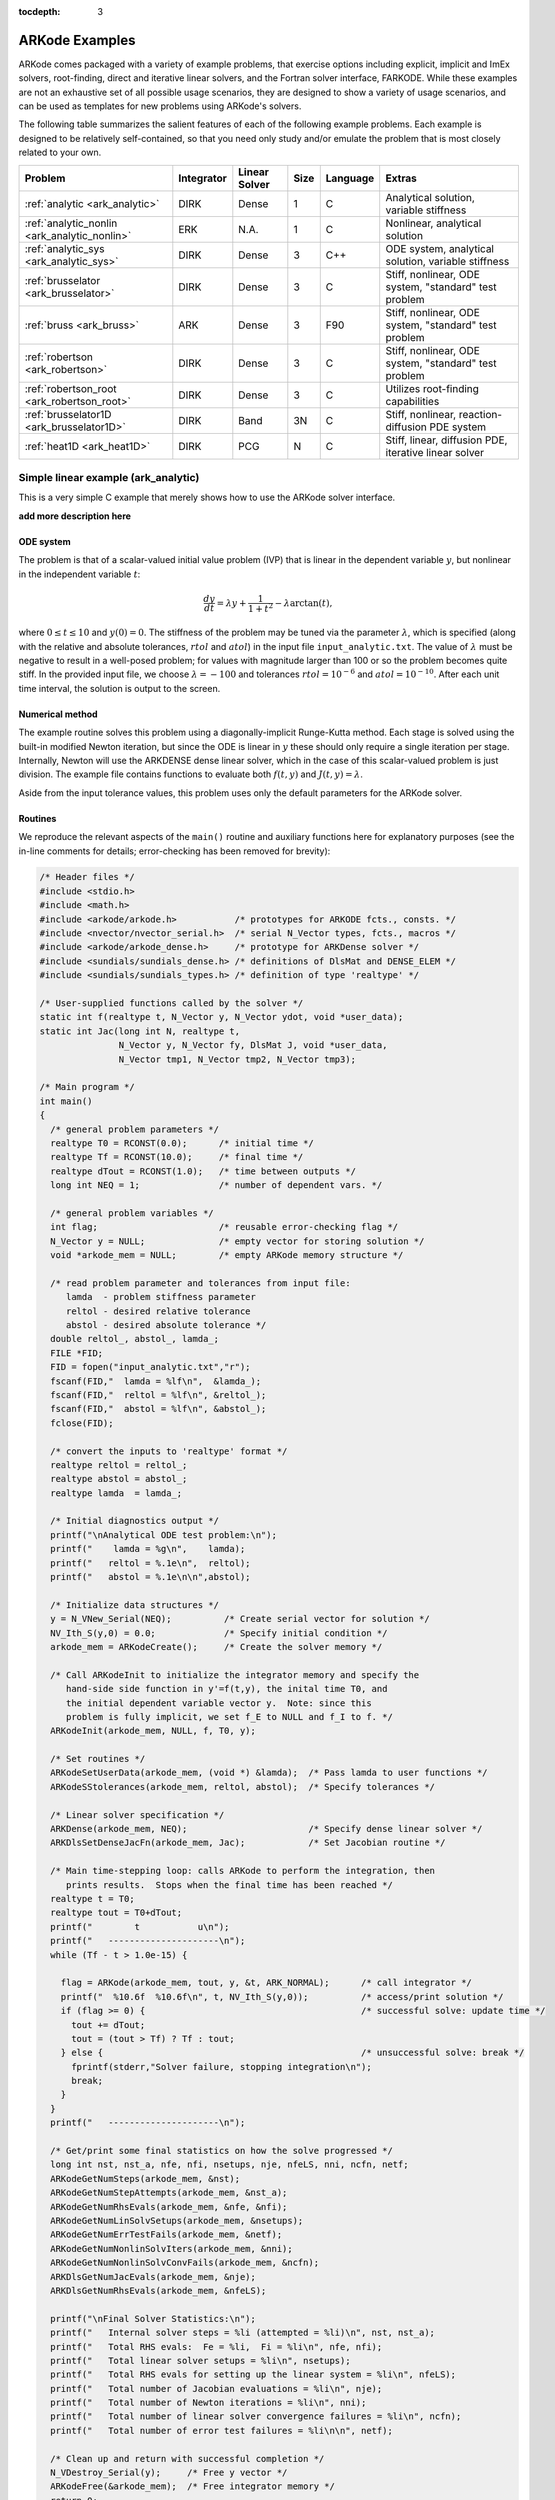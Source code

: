 :tocdepth: 3

.. _Examples:

=================
 ARKode Examples
=================

ARKode comes packaged with a variety of example problems, that
exercise options including explicit, implicit and ImEx solvers,
root-finding, direct and iterative linear solvers, and the Fortran
solver interface, FARKODE.  While these examples are not an exhaustive
set of all possible usage scenarios, they are designed to show a
variety of usage scenarios, and can be used as templates for new
problems using ARKode's solvers.

The following table summarizes the salient features of each of the
following example problems.  Each example is designed to be relatively
self-contained, so that you need only study and/or emulate the problem
that is most closely related to your own.

.. cssclass:: table-bordered

============================================  ==========  =============  ====  ========  =============================================================
Problem                                       Integrator  Linear Solver  Size  Language  Extras
============================================  ==========  =============  ====  ========  =============================================================
:ref:`analytic <ark_analytic>`                DIRK        Dense          1     C         Analytical solution, variable stiffness
:ref:`analytic_nonlin <ark_analytic_nonlin>`  ERK         N.A.           1     C         Nonlinear, analytical solution
:ref:`analytic_sys <ark_analytic_sys>`        DIRK        Dense          3     C++       ODE system, analytical solution, variable stiffness
:ref:`brusselator <ark_brusselator>`          DIRK        Dense          3     C         Stiff, nonlinear, ODE system, "standard" test problem
:ref:`bruss <ark_bruss>`                      ARK         Dense          3     F90       Stiff, nonlinear, ODE system, "standard" test problem
:ref:`robertson <ark_robertson>`              DIRK        Dense          3     C         Stiff, nonlinear, ODE system, "standard" test problem
:ref:`robertson_root <ark_robertson_root>`    DIRK        Dense          3     C         Utilizes root-finding capabilities
:ref:`brusselator1D <ark_brusselator1D>`      DIRK        Band           3N    C         Stiff, nonlinear, reaction-diffusion PDE system
:ref:`heat1D <ark_heat1D>`                    DIRK        PCG            N     C         Stiff, linear, diffusion PDE, iterative linear solver
============================================  ==========  =============  ====  ========  =============================================================



.. _ark_analytic:

Simple linear example (ark_analytic)
====================================

This is a very simple C example that merely shows how to use the
ARKode solver interface.

**add more description here**

ODE system
----------

The problem is that of a scalar-valued initial value problem (IVP)
that is linear in the dependent variable :math:`y`, but nonlinear in
the independent variable :math:`t`:

.. math::

   \frac{dy}{dt} = \lambda y + \frac{1}{1+t^2} - \lambda \arctan(t),

where :math:`0\le t\le 10` and :math:`y(0)=0`.  The stiffness of the
problem may be tuned via the parameter :math:`\lambda`, which is
specified (along with the relative and absolute tolerances,
:math:`rtol` and :math:`atol`) in the input file
``input_analytic.txt``.  The value of :math:`\lambda` must be negative
to result in a well-posed problem; for values with magnitude larger
than 100 or so the problem becomes quite stiff.  In the provided input
file, we choose :math:`\lambda=-100` and tolerances
:math:`rtol=10^{-6}` and :math:`atol=10^{-10}`.    After each unit
time interval, the solution is output to the screen.


Numerical method
----------------

The example routine solves this problem using a diagonally-implicit
Runge-Kutta method.  Each stage is solved using the built-in modified
Newton iteration, but since the ODE is linear in :math:`y` these
should only require a single iteration per stage.  Internally, Newton
will use the ARKDENSE dense linear solver, which in the case of this
scalar-valued problem is just division.  The example file contains
functions to evaluate both :math:`f(t,y)` and :math:`J(t,y)=\lambda`.

Aside from the input tolerance values, this problem uses only the
default parameters for the ARKode solver.


Routines
--------

We reproduce the relevant aspects of the ``main()`` routine and
auxiliary functions here for explanatory purposes (see the in-line
comments for details; error-checking has been removed for brevity):

.. code-block:: c

   /* Header files */
   #include <stdio.h>
   #include <math.h>
   #include <arkode/arkode.h>           /* prototypes for ARKODE fcts., consts. */
   #include <nvector/nvector_serial.h>  /* serial N_Vector types, fcts., macros */
   #include <arkode/arkode_dense.h>     /* prototype for ARKDense solver */
   #include <sundials/sundials_dense.h> /* definitions of DlsMat and DENSE_ELEM */
   #include <sundials/sundials_types.h> /* definition of type 'realtype' */
   
   /* User-supplied functions called by the solver */
   static int f(realtype t, N_Vector y, N_Vector ydot, void *user_data);
   static int Jac(long int N, realtype t,
                  N_Vector y, N_Vector fy, DlsMat J, void *user_data,
                  N_Vector tmp1, N_Vector tmp2, N_Vector tmp3);

   /* Main program */
   int main()
   {
     /* general problem parameters */
     realtype T0 = RCONST(0.0);      /* initial time */
     realtype Tf = RCONST(10.0);     /* final time */
     realtype dTout = RCONST(1.0);   /* time between outputs */
     long int NEQ = 1;               /* number of dependent vars. */
   
     /* general problem variables */
     int flag;                       /* reusable error-checking flag */
     N_Vector y = NULL;              /* empty vector for storing solution */
     void *arkode_mem = NULL;        /* empty ARKode memory structure */
   
     /* read problem parameter and tolerances from input file:
        lamda  - problem stiffness parameter
        reltol - desired relative tolerance
        abstol - desired absolute tolerance */
     double reltol_, abstol_, lamda_;
     FILE *FID;
     FID = fopen("input_analytic.txt","r");
     fscanf(FID,"  lamda = %lf\n",  &lamda_);
     fscanf(FID,"  reltol = %lf\n", &reltol_);
     fscanf(FID,"  abstol = %lf\n", &abstol_);
     fclose(FID);
   
     /* convert the inputs to 'realtype' format */
     realtype reltol = reltol_;
     realtype abstol = abstol_;
     realtype lamda  = lamda_;
   
     /* Initial diagnostics output */
     printf("\nAnalytical ODE test problem:\n");
     printf("    lamda = %g\n",    lamda);
     printf("   reltol = %.1e\n",  reltol);
     printf("   abstol = %.1e\n\n",abstol);

     /* Initialize data structures */
     y = N_VNew_Serial(NEQ);          /* Create serial vector for solution */
     NV_Ith_S(y,0) = 0.0;             /* Specify initial condition */
     arkode_mem = ARKodeCreate();     /* Create the solver memory */
     
     /* Call ARKodeInit to initialize the integrator memory and specify the
        hand-side side function in y'=f(t,y), the inital time T0, and
        the initial dependent variable vector y.  Note: since this
	problem is fully implicit, we set f_E to NULL and f_I to f. */
     ARKodeInit(arkode_mem, NULL, f, T0, y);
   
     /* Set routines */
     ARKodeSetUserData(arkode_mem, (void *) &lamda);  /* Pass lamda to user functions */
     ARKodeSStolerances(arkode_mem, reltol, abstol);  /* Specify tolerances */

     /* Linear solver specification */
     ARKDense(arkode_mem, NEQ);                       /* Specify dense linear solver */
     ARKDlsSetDenseJacFn(arkode_mem, Jac);            /* Set Jacobian routine */
   
     /* Main time-stepping loop: calls ARKode to perform the integration, then
        prints results.  Stops when the final time has been reached */
     realtype t = T0;
     realtype tout = T0+dTout;
     printf("        t           u\n");
     printf("   ---------------------\n");
     while (Tf - t > 1.0e-15) {
   
       flag = ARKode(arkode_mem, tout, y, &t, ARK_NORMAL);      /* call integrator */
       printf("  %10.6f  %10.6f\n", t, NV_Ith_S(y,0));          /* access/print solution */
       if (flag >= 0) {                                         /* successful solve: update time */
         tout += dTout;
         tout = (tout > Tf) ? Tf : tout;
       } else {                                                 /* unsuccessful solve: break */
         fprintf(stderr,"Solver failure, stopping integration\n");
         break;
       }
     }
     printf("   ---------------------\n");
   
     /* Get/print some final statistics on how the solve progressed */
     long int nst, nst_a, nfe, nfi, nsetups, nje, nfeLS, nni, ncfn, netf;
     ARKodeGetNumSteps(arkode_mem, &nst);
     ARKodeGetNumStepAttempts(arkode_mem, &nst_a);
     ARKodeGetNumRhsEvals(arkode_mem, &nfe, &nfi);
     ARKodeGetNumLinSolvSetups(arkode_mem, &nsetups);
     ARKodeGetNumErrTestFails(arkode_mem, &netf);
     ARKodeGetNumNonlinSolvIters(arkode_mem, &nni);
     ARKodeGetNumNonlinSolvConvFails(arkode_mem, &ncfn);
     ARKDlsGetNumJacEvals(arkode_mem, &nje);
     ARKDlsGetNumRhsEvals(arkode_mem, &nfeLS);
   
     printf("\nFinal Solver Statistics:\n");
     printf("   Internal solver steps = %li (attempted = %li)\n", nst, nst_a);
     printf("   Total RHS evals:  Fe = %li,  Fi = %li\n", nfe, nfi);
     printf("   Total linear solver setups = %li\n", nsetups);
     printf("   Total RHS evals for setting up the linear system = %li\n", nfeLS);
     printf("   Total number of Jacobian evaluations = %li\n", nje);
     printf("   Total number of Newton iterations = %li\n", nni);
     printf("   Total number of linear solver convergence failures = %li\n", ncfn);
     printf("   Total number of error test failures = %li\n\n", netf);
   
     /* Clean up and return with successful completion */
     N_VDestroy_Serial(y);     /* Free y vector */
     ARKodeFree(&arkode_mem);  /* Free integrator memory */
     return 0;
   }
  
   /*-------------------------------
    * Functions called by the solver
    *-------------------------------*/
   
   /* f routine to compute the ODE RHS function f(t,y). */
   static int f(realtype t, N_Vector y, N_Vector ydot, void *user_data)
   {
     realtype *rdata = (realtype *) user_data;   /* cast user_data to realtype */
     realtype lamda = rdata[0];                  /* set shortcut for stiffness parameter */
     realtype u = NV_Ith_S(y,0);                 /* access current solution value */
   
     /* fill in the RHS function: "NV_Ith_S" accesses the 0th entry of ydot */
     NV_Ith_S(ydot,0) = lamda*u + 1.0/(1.0+t*t) - lamda*atan(t);

     return 0;                                   /* return with success */
   }
   
   /* Jacobian routine to compute J(t,y) = df/dy. */
   static int Jac(long int N, realtype t,
                  N_Vector y, N_Vector fy, DlsMat J, void *user_data,
                  N_Vector tmp1, N_Vector tmp2, N_Vector tmp3)
   {
     realtype *rdata = (realtype *) user_data;   /* cast user_data to realtype */
     realtype lamda = rdata[0];                  /* set shortcut for stiffness parameter */

     /* Fill in Jacobian of f: "DENSE_ELEM" accesses the (0,0) entry of J */
     DENSE_ELEM(J,0,0) = lamda;
   
     return 0;                                   /* return with success */
   }



Solutions
---------

This problem is included both as a simple example, but also because it
has an analytical solution, :math:`y(t) = \arctan(t)`.  As seen in the
plots below, the computed solution tracks the analytical solution
quite well, and results in errors below those specified by the input
error tolerances.

**add plots and more discussion here**


.. _ark_analytic_nonlin:

Simple nonlinear example (ark_analytic_nonlin)
==============================================

**add a description here**

ODE system
----------

.. math::

   \frac{dy}{dt} = (t+1) e^{-y},

for the interval :math:`t \in [0.0, 10.0]`, with initial condition
:math:`y(0)=0`.  This has analytical solution :math:`y(t) =
\log\left(\frac{t^2}{2} + t + 1\right)`.  



Numerical method
----------------

This program solves the problem with the ERK method.
Output is printed every 1.0 units of time (10 total).
Run statistics (optional outputs) are printed at the end.


Routines
--------

We reproduce the relevant aspects of the ``main()`` routine and
auxiliary functions here for explanatory purposes (see the in-line
comments for details; error-checking has been removed for brevity):

.. code-block:: c

   /* Header files */
   #include <stdio.h>
   #include <math.h>
   #include <arkode/arkode.h>            /* prototypes for ARKode fcts., consts. */
   #include <nvector/nvector_serial.h>   /* serial N_Vector types, fcts., macros */
   #include <sundials/sundials_types.h>  /* def. of type 'realtype' */
   
   /* User-supplied functions called by the solver */
   static int f(realtype t, N_Vector y, N_Vector ydot, void *user_data);
   
   /* Main program */
   int main()
   {
     /* general problem parameters */
     realtype T0 = RCONST(0.0);     /* initial time */
     realtype Tf = RCONST(10.0);    /* final time */
     realtype dTout = RCONST(1.0);  /* time between outputs */
     long int NEQ = 1;              /* number of dependent vars. */
   
     /* general problem variables */
     int flag;                      /* reusable error-checking flag */
     N_Vector y = NULL;             /* empty vector for storing solution */
     void *arkode_mem = NULL;       /* empty ARKode memory structure */
   
     /* read problem parameter and tolerances from input file:
        reltol - desired relative tolerance
        abstol - desired absolute tolerance */
     double reltol_, abstol_;
     FILE *FID;
     FID=fopen("input_analytic_nonlin.txt","r");
     fscanf(FID,"  reltol = %lf\n", &reltol_);
     fscanf(FID,"  abstol = %lf\n", &abstol_);
     fclose(FID);
   
     /* convert the inputs to 'realtype' format */
     realtype reltol = reltol_;
     realtype abstol = abstol_;
   
     /* Initial problem output */
     printf("\nAnalytical ODE test problem:\n");
     printf("   reltol = %.1e\n",  reltol);
     printf("   abstol = %.1e\n\n",abstol);
   
     /* Initialize data structures */   
     y = N_VNew_Serial(NEQ);          /* Create serial vector for solution */
     NV_Ith_S(y,0) = 0.0;             /* Specify initial condition */
     arkode_mem = ARKodeCreate();     /* Create the solver memory */
     
     /* Call ARKodeInit to initialize the integrator memory and specify the
        hand-side side function in y'=f(t,y), the inital time T0, and
        the initial dependent variable vector y.  Note: since this
	problem is fully explicit, we set f_U to NULL and f_E to f. */
     ARKodeInit(arkode_mem, f, NULL, T0, y);

     /* Specify tolerances */
     ARKodeSStolerances(arkode_mem, reltol, abstol);
   
     /* Main time-stepping loop: calls ARKode to perform the integration, then 
        prints results.  Stops when the final time has been reached */
     realtype t = T0;
     realtype tout = T0+dTout;
     printf("        t           u\n");
     printf("   ---------------------\n");
     while (Tf - t > 1.0e-15) {

       flag = ARKode(arkode_mem, tout, y, &t, ARK_NORMAL);       /* call integrator */   
       printf("  %10.6f  %10.6f\n", t, NV_Ith_S(y,0));           /* access/print solution */
       if (flag >= 0) {                                          /* successful solve: update time */
         tout += dTout;
         tout = (tout > Tf) ? Tf : tout;
       } else {                                                  /* unsuccessful solve: break */
         fprintf(stderr,"Solver failure, stopping integration\n");
         break;
       }
     }
     printf("   ---------------------\n");
   
     /* Print some final statistics */
     long int nst, nst_a, nfe, nfi, netf;
     ARKodeGetNumSteps(arkode_mem, &nst);
     ARKodeGetNumStepAttempts(arkode_mem, &nst_a);
     ARKodeGetNumRhsEvals(arkode_mem, &nfe, &nfi);
     ARKodeGetNumErrTestFails(arkode_mem, &netf);
   
     printf("\nFinal Solver Statistics:\n");
     printf("   Internal solver steps = %li (attempted = %li)\n", nst, nst_a);
     printf("   Total RHS evals:  Fe = %li,  Fi = %li\n", nfe, nfi);
     printf("   Total number of error test failures = %li\n\n", netf);
   
     /* Clean up and return with successful completion */
     N_VDestroy_Serial(y);        /* Free y vector */
     ARKodeFree(&arkode_mem);     /* Free integrator memory */
     return 0;
   }
   
   /*-------------------------------
    * Functions called by the solver
    *-------------------------------*/
   
   /* f routine to compute the ODE RHS function f(t,y). */
   static int f(realtype t, N_Vector y, N_Vector ydot, void *user_data)
   {
     NV_Ith_S(ydot,0) = (t+1.0)*exp(-NV_Ith_S(y,0));
     return 0;
   }
   


Solutions
---------

**add plots and discussion here**


.. _ark_analytic_sys:

Simple linear system example (ark_analytic_sys)
===============================================

**add a description here**

ODE system
----------

.. math::

   \frac{dy}{dt} = Ay

where :math:`A = V D V^{-1}`.  Here, we use

.. math::

   V = \left[\begin{array}{rrr} 1 & -1 & 1\\ -1 & 2 & 1\\ 0 & -1 & 2
       \end{array}\right], \qquad
   V^{-1} = \frac14 \left[\begin{array}{rrr} 5 & 1 & -3\\ 2 & 2 & -2\\
       1 & 1 & 1 \end{array}\right], \qquad
   D = \left[\begin{array}{rrr} -1/2 & 0 & 0\\ 0 & -1/10 & 0\\ 0 & 0 &
       \lambda \end{array}\right].

where :math:`\lambda` is a large negative number. The analytical
solution to this problem is 

.. math::

   Y(t) = V e^{Dt} V^{-1} Y(0).

We evolve the problem for :math:`t` in the interval :math:`\left[0,\,
\frac{1}{20}\right]`, with initial condition :math:`Y(0) = \left[1,\,
1,\, 1\right]^T`.


Numerical method
----------------

The stiffness of the problem is directly proportional to the 
value of :math:`\lambda`, which is specified through an input file,
along with the desired relative and absolute tolerances.  The value of
:math:`\lambda` should be negative to result in a well-posed ODE; for
values with magnitude larger than 100 the problem becomes quite stiff.

In the example input file, we choose :math:`\lambda = -100`.
 
This program solves the problem with the DIRK method,
Newton iteration with the ARKDENSE dense linear solver, and a
user-supplied Jacobian routine.
Output is printed every 0.005 units of time (10 total).
Run statistics (optional outputs) are printed at the end.


Routines
--------

We reproduce the relevant aspects of the ``main()`` routine and
auxiliary functions here for explanatory purposes (see the in-line
comments for details; error-checking has been removed for brevity):

.. code-block:: c++

   // Header files
   #include <stdio.h>
   #include <iostream>
   #include <string.h>
   #include <math.h>
   #include <arkode/arkode.h>            // prototypes for ARKode fcts., consts.
   #include <nvector/nvector_serial.h>   // serial N_Vector types, fcts., macros
   #include <arkode/arkode_dense.h>      // prototype for ARKDense solver
   #include <sundials/sundials_dense.h>  // defs. of DlsMat and DENSE_ELEM
   #include <sundials/sundials_types.h>  // def. of type 'realtype'
   
   using namespace std;
   
   // User-supplied Functions Called by the Solver
   static int f(realtype t, N_Vector y, N_Vector ydot, void *user_data);
   static int Jac(long int N, realtype t,
                  N_Vector y, N_Vector fy, DlsMat J, void *user_data,
                  N_Vector tmp1, N_Vector tmp2, N_Vector tmp3);
   
   // Private function to perform matrix-matrix product
   static int dense_MM(DlsMat A, DlsMat B, DlsMat C);
   
   // Main Program
   int main()
   {
     // general problem parameters
     realtype T0 = RCONST(0.0);       // initial time
     realtype Tf = RCONST(0.05);      // final time
     realtype dTout = RCONST(0.005);  // time between outputs
     long int NEQ = 3;                // number of dependent vars.
   
     // general problem variables
     int flag;                      // reusable error-checking flag
     N_Vector y = NULL;             // empty vector for storing solution
     void *arkode_mem = NULL;       // empty ARKode memory structure
   
     /* read problem parameter and tolerances from input file:
        lamda  - problem stiffness parameter
        reltol - desired relative tolerance
        abstol - desired absolute tolerance */
     double reltol_, abstol_, lamda_;
     FILE *FID;
     FID=fopen("input_analytic_sys.txt","r");
     flag = fscanf(FID,"  lamda = %lf\n",  &lamda_);
     flag = fscanf(FID,"  reltol = %lf\n", &reltol_);
     flag = fscanf(FID,"  abstol = %lf\n", &abstol_);
     fclose(FID);
   
     // convert the inputs to 'realtype' format
     realtype reltol = reltol_;
     realtype abstol = abstol_;
     realtype lamda  = lamda_;
   
     // Initial problem output
     cout << "\nAnalytical ODE test problem:\n";
     cout << "    lamda = " << lamda << "\n";
     cout << "   reltol = " << reltol << "\n";
     cout << "   abstol = " << abstol << "\n\n";
   
     // Initialize data structures
     y = N_VNew_Serial(NEQ);         // Create serial vector solution
     NV_Ith_S(y,0) = 1.0;            // Specify initial condition
     NV_Ith_S(y,1) = 1.0;
     NV_Ith_S(y,2) = 1.0;
     arkode_mem = ARKodeCreate();    // Create the solver memory

     /* Call ARKodeInit to initialize the integrator memory and specify the
        hand-side side function in y'=f(t,y), the inital time T0, and
        the initial dependent variable vector y.  Note: since this
        problem is fully implicit, we set f_E to NULL and f_I to f. */
     ARKodeInit(arkode_mem, NULL, f, T0, y);
   
     // Set routines
     ARKodeSetUserData(arkode_mem, (void *) &lamda);   // Pass lamda to user functions
     ARKodeSStolerances(arkode_mem, reltol, abstol);   // Specify tolerances
   
     // Linear solver specification
     ARKDense(arkode_mem, NEQ);              // Specify dense linear solver
     ARKDlsSetDenseJacFn(arkode_mem, Jac);   // Set Jacobian routine
   
     /* Main time-stepping loop: calls ARKode to perform the integration, then 
        prints results.  Stops when the final time has been reached */
     realtype t = T0;
     realtype tout = T0+dTout;
     cout << "      t        y0        y1        y2\n";
     cout << "   --------------------------------------\n";
     while (Tf - t > 1.0e-15) {

       flag = ARKode(arkode_mem, tout, y, &t, ARK_NORMAL);       // call integrator
       printf("  %8.4f  %8.5f  %8.5f  %8.5f\n",                  // access/print solution
              t, NV_Ith_S(y,0), NV_Ith_S(y,1), NV_Ith_S(y,2));
       if (flag >= 0) {                                          // successful solve: update time
         tout += dTout;
         tout = (tout > Tf) ? Tf : tout;
       } else {                                                  // unsuccessful solve: break
         fprintf(stderr,"Solver failure, stopping integration\n");
         break;
       }
     }
     cout << "   --------------------------------------\n";
   
     // Print some final statistics
     long int nst, nst_a, nfe, nfi, nsetups, nje, nfeLS, nni, ncfn, netf;
     ARKodeGetNumSteps(arkode_mem, &nst);
     ARKodeGetNumStepAttempts(arkode_mem, &nst_a);
     ARKodeGetNumRhsEvals(arkode_mem, &nfe, &nfi);
     ARKodeGetNumLinSolvSetups(arkode_mem, &nsetups);
     ARKodeGetNumErrTestFails(arkode_mem, &netf);
     ARKodeGetNumNonlinSolvIters(arkode_mem, &nni);
     ARKodeGetNumNonlinSolvConvFails(arkode_mem, &ncfn);
     ARKDlsGetNumJacEvals(arkode_mem, &nje);
     ARKDlsGetNumRhsEvals(arkode_mem, &nfeLS);
   
     cout << "\nFinal Solver Statistics:\n";
     cout << "   Internal solver steps = " << nst << " (attempted = " << nst_a << ")\n";
     cout << "   Total RHS evals:  Fe = " << nfe << ",  Fi = " << nfi << "\n";
     cout << "   Total linear solver setups = " << nsetups << "\n";
     cout << "   Total RHS evals for setting up the linear system = << nfeLS << "\n";
     cout << "   Total number of Jacobian evaluations = " << nje << "\n";
     cout << "   Total number of Newton iterations = " << nni << "\n";
     cout << "   Total number of linear solver convergence failures = " << ncfn << "\n";
     cout << "   Total number of error test failures = " << netf << "\n\n";
   
     // Clean up and return with successful completion
     N_VDestroy_Serial(y);        // Free y vector
     ARKodeFree(&arkode_mem);     // Free integrator memory
     return 0;
   }
   
   /*-------------------------------
    * Functions called by the solver
    *-------------------------------*/
   
   // f routine to compute the ODE RHS function f(t,y).
   static int f(realtype t, N_Vector y, N_Vector ydot, void *user_data)
   {
     realtype *rdata = (realtype *) user_data;   // cast user_data to realtype
     realtype lam = rdata[0];                    // set shortcut for stiffness parameter
     realtype y0 = NV_Ith_S(y,0);                // access current solution values
     realtype y1 = NV_Ith_S(y,1);
     realtype y2 = NV_Ith_S(y,2);
     realtype yd0, yd1, yd2;
     
     // fill in the RHS function: f(t,y) = V*D*Vi*y
     yd0 = 0.25*(5.0*y0 + 1.0*y1 - 3.0*y2);     // yd = Vi*y
     yd1 = 0.25*(2.0*y0 + 2.0*y1 - 2.0*y2);
     yd2 = 0.25*(1.0*y0 + 1.0*y1 + 1.0*y2);
     y0  = -0.5*yd0;                            //  y = D*yd
     y1  = -0.1*yd1;
     y2  =  lam*yd2;
     yd0 =  1.0*y0 - 1.0*y1 + 1.0*y2;           // yd = V*y
     yd1 = -1.0*y0 + 2.0*y1 + 1.0*y2;
     yd2 =  0.0*y0 - 1.0*y1 + 2.0*y2;
     NV_Ith_S(ydot,0) = yd0;
     NV_Ith_S(ydot,1) = yd1;
     NV_Ith_S(ydot,2) = yd2;
   
     return 0;                                  // Return with success
   }
   
   // Jacobian routine to compute J(t,y) = df/dy.
   static int Jac(long int N, realtype t,
                  N_Vector y, N_Vector fy, DlsMat J, void *user_data,
                  N_Vector tmp1, N_Vector tmp2, N_Vector tmp3)
   {
     realtype *rdata = (realtype *) user_data;   // cast user_data to realtype
     realtype lam = rdata[0];                    // set shortcut for stiffness parameter
     DlsMat V  = NewDenseMat(3,3);               // create temporary DlsMat objects
     DlsMat D  = NewDenseMat(3,3);
     DlsMat Vi = NewDenseMat(3,3);
   
     DenseScale(0.0, V);     // initialize temporary matrices to zero
     DenseScale(0.0, D);
     DenseScale(0.0, Vi);
   
     // Fill in temporary matrices:
     //    V = [1 -1 1; -1 2 1; 0 -1 2]
     DENSE_ELEM(V,0,0) =  1.0;
     DENSE_ELEM(V,0,1) = -1.0;
     DENSE_ELEM(V,0,2) =  1.0;
     DENSE_ELEM(V,1,0) = -1.0;
     DENSE_ELEM(V,1,1) =  2.0;
     DENSE_ELEM(V,1,2) =  1.0;
     DENSE_ELEM(V,2,0) =  0.0;
     DENSE_ELEM(V,2,1) = -1.0;
     DENSE_ELEM(V,2,2) =  2.0;
   
     //    Vi = 0.25*[5 1 -3; 2 2 -2; 1 1 1]
     DENSE_ELEM(Vi,0,0) =  0.25*5.0;
     DENSE_ELEM(Vi,0,1) =  0.25*1.0;
     DENSE_ELEM(Vi,0,2) = -0.25*3.0;
     DENSE_ELEM(Vi,1,0) =  0.25*2.0;
     DENSE_ELEM(Vi,1,1) =  0.25*2.0;
     DENSE_ELEM(Vi,1,2) = -0.25*2.0;
     DENSE_ELEM(Vi,2,0) =  0.25*1.0;
     DENSE_ELEM(Vi,2,1) =  0.25*1.0;
     DENSE_ELEM(Vi,2,2) =  0.25*1.0;
   
     //    D = [-0.5 0 0; 0 -0.1 0; 0 0 lam]
     DENSE_ELEM(D,0,0) = -0.5;
     DENSE_ELEM(D,1,1) = -0.1;
     DENSE_ELEM(D,2,2) = lam;
   
     // Compute J = V*D*Vi
     dense_MM(D,Vi,J);                // J = D*Vi
     dense_MM(V,J,D);                 // D = V*J [= V*D*Vi]
     DenseCopy(D, J);                 // J = D [= V*D*Vi]

     return 0;                        // Return with success
   }
   
   
   /*-------------------------------
    * Private helper functions
    *-------------------------------*/
   
   // DlsMat matrix-multiply utility routine: C = A*B.
   static int dense_MM(DlsMat A, DlsMat B, DlsMat C)
   {
     // check for legal dimensions
     if ((A->N != B->M) || (C->M != A->M) || (C->N != B->N)) {
       cerr << "\n matmul error: dimension mismatch\n\n";
       return 1;
     }
       
     realtype **adata = A->cols;     // access data and extents
     realtype **bdata = B->cols;
     realtype **cdata = C->cols;
     long int m = C->M;
     long int n = C->N;
     long int l = A->N;
     int i, j, k;
     DenseScale(0.0, C);             // initialize output
   
     // perform multiply (not optimal, but fine for 3x3 matrices)
     for (i=0; i<m; i++) 
       for (j=0; j<n; j++) 
         for (k=0; k<l; k++) 
   	cdata[i][j] += adata[i][k] * bdata[k][j];
   
     return 0;
   }
   


Solutions
---------

**add plots and discussion here**



.. _ark_brusselator:

Stiff nonlinear system example (ark_brusselator)
================================================

**add a description here**

ODE system
----------

The following test simulates a brusselator problem from chemical 
kinetics.  This is an ODE system with 3 components, :math:`Y = [u,\,
v,\, w]`, satisfying the equations,

.. math::

   \frac{du}{dt} &= a - (w+1)u + v u^2, \\
   \frac{dv}{dt} &= w u - v u^2, \\
   \frac{dw}{dt} &= \frac{b-w}{\varepsilon} - w u.

We integrate over the interval :math:`0 \le t \le 10`, with the
initial conditions :math:`u(0) = u_0`, :math:`v(0) = v_0`, :math:`w(0) = w_0`.
After each unit time interval, the solution is output to the screen.

We have 3 different testing scenarios:

Test 1:  :math:`u_0=3.9`,  :math:`v_0=1.1`,  :math:`w_0=2.8`,
:math:`a=1.2`, :math:`b=2.5`, and :math:`\varepsilon=10^{-5}` 

Test 2:  :math:`u_0=1.2`, :math:`v_0=3.1`, :math:`w_0=3`, :math:`a=1`,
:math:`b=3.5`, and :math:`\varepsilon=5\cdot10^{-6}` 

Test 3:  :math:`u_0=3`, :math:`v_0=3`, :math:`w_0=3.5`, :math:`a=0.5`,
:math:`b=3`, and :math:`\varepsilon=5\cdot10^{-4}` 

These tests are selected within the input file (test = {1,2,3}), 
with the default set to test 2 in case the input is invalid.
Also in the input file, we allow specification of the desired 
relative and absolute tolerances.



Numerical method
----------------

This program solves the problem with the DIRK method, using a
Newton iteration with the ARKDENSE dense linear solver, and a
user-supplied Jacobian routine.

100 outputs are printed at equal intervals, and run statistics 
are printed at the end.


Routines
--------

We reproduce the relevant aspects of the ``main()`` routine and
auxiliary functions here for explanatory purposes (see the in-line
comments for details; error-checking has been removed for brevity):

.. code-block:: c

   /* Header files */
   #include <stdio.h>
   #include <math.h>
   #include <arkode/arkode.h>            /* prototypes for ARKode fcts., consts. */
   #include <nvector/nvector_serial.h>   /* serial N_Vector types, fcts., macros */
   #include <arkode/arkode_dense.h>      /* prototype for ARKDense solver */
   #include <sundials/sundials_dense.h>  /* defs. of DlsMat and DENSE_ELEM */
   #include <sundials/sundials_types.h>  /* def. of type 'realtype' */
   
   /* User-supplied Functions Called by the Solver */
   static int f(realtype t, N_Vector y, N_Vector ydot, void *user_data);
   static int Jac(long int N, realtype t,
                  N_Vector y, N_Vector fy, DlsMat J, void *user_data,
                  N_Vector tmp1, N_Vector tmp2, N_Vector tmp3);
   
   
   /* Main Program */
   int main()
   {
     /* general problem parameters */
     realtype T0 = RCONST(0.0);     /* initial time */
     realtype Tf = RCONST(10.0);    /* final time */
     realtype dTout = RCONST(1.0);  /* time between outputs */
     long int NEQ = 3;              /* number of dependent vars. */
     int Nt = ceil(Tf/dTout);       /* number of output times */
     realtype a, b, ep, u0, v0, w0;
   
     /* general problem variables */
     int flag;                      /* reusable error-checking flag */
     N_Vector y = NULL;             /* empty vector for storing solution */
     void *arkode_mem = NULL;       /* empty ARKode memory structure */
   
     /* read problem parameter and tolerances from input file:
        test   - test problem choice
        reltol - desired relative tolerance
        abstol - desired absolute tolerance */
     int test;
     double reltol_, abstol_;
     FILE *FID;
     FID=fopen("input_brusselator.txt","r");
     fscanf(FID,"  test = %i\n", &test);
     fscanf(FID,"  reltol = %lf\n", &reltol_);
     fscanf(FID,"  abstol = %lf\n", &abstol_);
     fclose(FID);
   
     /* convert the inputs to 'realtype' format */
     realtype reltol = reltol_;
     realtype abstol = abstol_;
   
     /* set up the test problem according to the desired input */
     if (test == 1) {
       u0 = RCONST(3.9);
       v0 = RCONST(1.1);
       w0 = RCONST(2.8);
       a  = RCONST(1.2);
       b  = RCONST(2.5);
       ep = RCONST(1.0e-5);
     } else if (test == 3) {
       u0 = RCONST(3.0);
       v0 = RCONST(3.0);
       w0 = RCONST(3.5);
       a  = RCONST(0.5);
       b  = RCONST(3.0);
       ep = RCONST(5.0e-4);
     } else {
       u0 = RCONST(1.2);
       v0 = RCONST(3.1);
       w0 = RCONST(3.0);
       a  = RCONST(1.0);
       b  = RCONST(3.5);
       ep = RCONST(5.0e-6);
     }
   
     /* Initial problem output */
     printf("\nBrusselator ODE test problem:\n");
     printf("    initial conditions:  u0 = %g,  v0 = %g,  w0 = %g\n",u0,v0,w0);
     printf("    problem parameters:  a = %g,  b = %g,  ep = %g\n",a,b,ep);
     printf("    reltol = %.1e,  abstol = %.1e\n\n",reltol,abstol);
   
     /* Initialize data structures */
     realtype rdata[3] = {a, b, ep};   /* set user data  */
     y = N_VNew_Serial(NEQ);           /* Create serial vector for solution */
     NV_Ith_S(y,0) = u0;               /* Set initial conditions */
     NV_Ith_S(y,1) = v0;
     NV_Ith_S(y,2) = w0;
     arkode_mem = ARKodeCreate();      /* Create the solver memory */
     
     /* Call ARKodeInit to initialize the integrator memory and specify the
        hand-side side function in y'=f(t,y), the inital time T0, and
        the initial dependent variable vector y.  Note: since this
	problem is fully implicit, we set f_E to NULL and f_I to f. */
     ARKodeInit(arkode_mem, NULL, f, T0, y);

     /* Set routines */
     ARKodeSetUserData(arkode_mem, (void *) rdata);     /* Pass rdata to user functions */
     ARKodeSStolerances(arkode_mem, reltol, abstol);    /* Specify tolerances */

     /* Linear solver specification */   
     ARKDense(arkode_mem, NEQ);                         /* Specify dense linear solver */
     ARKDlsSetDenseJacFn(arkode_mem, Jac);              /* Set Jacobian routine */
   
     /* Main time-stepping loop: calls ARKode to perform the integration, then 
        prints results.  Stops when the final time has been reached */
     realtype t = T0;
     realtype tout = T0+dTout;
     printf("        t           u           v           w\n");
     printf("   -------------------------------------------\n");
     int iout;
     for (iout=0; iout<Nt; iout++) {

       flag = ARKode(arkode_mem, tout, y, &t, ARK_NORMAL);      /* call integrator */   
       printf("  %10.6f  %10.6f  %10.6f  %10.6f\n",             /* access/print solution */
              t, NV_Ith_S(y,0), NV_Ith_S(y,1), NV_Ith_S(y,2));
       if (flag >= 0) {                                         /* successful solve: update time */
         tout += dTout;
         tout = (tout > Tf) ? Tf : tout;
       } else {                                                 /* unsuccessful solve: break */
         fprintf(stderr,"Solver failure, stopping integration\n");
         break;
       }
     }
     printf("   -------------------------------------------\n");
   
     /* Print some final statistics */
     long int nst, nst_a, nfe, nfi, nsetups, nje, nfeLS, nni, ncfn, netf;
     ARKodeGetNumSteps(arkode_mem, &nst);
     ARKodeGetNumStepAttempts(arkode_mem, &nst_a);
     ARKodeGetNumRhsEvals(arkode_mem, &nfe, &nfi);
     ARKodeGetNumLinSolvSetups(arkode_mem, &nsetups);
     ARKodeGetNumErrTestFails(arkode_mem, &netf);
     ARKodeGetNumNonlinSolvIters(arkode_mem, &nni);
     ARKodeGetNumNonlinSolvConvFails(arkode_mem, &ncfn);
     ARKDlsGetNumJacEvals(arkode_mem, &nje);
     ARKDlsGetNumRhsEvals(arkode_mem, &nfeLS);
   
     printf("\nFinal Solver Statistics:\n");
     printf("   Internal solver steps = %li (attempted = %li)\n", nst, nst_a);
     printf("   Total RHS evals:  Fe = %li,  Fi = %li\n", nfe, nfi);
     printf("   Total linear solver setups = %li\n", nsetups);
     printf("   Total RHS evals for setting up the linear system = %li\n", nfeLS);
     printf("   Total number of Jacobian evaluations = %li\n", nje);
     printf("   Total number of Newton iterations = %li\n", nni);
     printf("   Total number of linear solver convergence failures = %li\n", ncfn);
     printf("   Total number of error test failures = %li\n\n", netf);
   
     /* Clean up and return with successful completion */
     N_VDestroy_Serial(y);        /* Free y vector */
     ARKodeFree(&arkode_mem);     /* Free integrator memory */
     return 0;
   }
   
   /*-------------------------------
    * Functions called by the solver
    *-------------------------------*/
   
   /* f routine to compute the ODE RHS function f(t,y). */
   static int f(realtype t, N_Vector y, N_Vector ydot, void *user_data)
   {
     realtype *rdata = (realtype *) user_data;   /* cast user_data to realtype */
     realtype a  = rdata[0];                     /* access data entries */
     realtype b  = rdata[1];
     realtype ep = rdata[2];
     realtype u = NV_Ith_S(y,0);                 /* access solution values */
     realtype v = NV_Ith_S(y,1);
     realtype w = NV_Ith_S(y,2);
   
     /* fill in the RHS function */
     NV_Ith_S(ydot,0) = a - (w+1.0)*u + v*u*u;
     NV_Ith_S(ydot,1) = w*u - v*u*u;
     NV_Ith_S(ydot,2) = (b-w)/ep - w*u;
   
     return 0;                                  /* Return with success */
   }
   
   /* Jacobian routine to compute J(t,y) = df/dy. */
   static int Jac(long int N, realtype t,
                  N_Vector y, N_Vector fy, DlsMat J, void *user_data,
                  N_Vector tmp1, N_Vector tmp2, N_Vector tmp3)
   {
     realtype *rdata = (realtype *) user_data;   /* cast user_data to realtype */
     realtype ep = rdata[2];                     /* access data entries */
     realtype u = NV_Ith_S(y,0);                 /* access solution values */
     realtype v = NV_Ith_S(y,1);
     realtype w = NV_Ith_S(y,2);
   
     /* fill in the Jacobian */
     DENSE_ELEM(J,0,0) = -(w+1.0) + 2.0*u*v;
     DENSE_ELEM(J,0,1) = u*u;
     DENSE_ELEM(J,0,2) = -u;
   
     DENSE_ELEM(J,1,0) = w - 2.0*u*v;
     DENSE_ELEM(J,1,1) = -u*u;
     DENSE_ELEM(J,1,2) = u;
   
     DENSE_ELEM(J,2,0) = -w;
     DENSE_ELEM(J,2,1) = 0.0;
     DENSE_ELEM(J,2,2) = -1.0/ep - u;
   
     return 0;                                  /* Return with success */
   }
   
   
Solutions
---------

The computed solutions will of course depend on which test is
performed:

Test 1:  Here, all three components exhibit a rapid transient change
during the first 0.2 time units, followed by a slow and smooth evolution. 

Test 2: Here, :math:`w` experiences a fast initial transient, jumping
0.5 within a few steps.  All values proceed smoothly until around
:math:`t=6.5`, when both :math:`u` and :math:`v` undergo a sharp
transition, with :math:`u` increaseing from around 0.5 to 5 and
:math:`v` decreasing from around 6 to 1 in less than 0.5 time units.
After this transition, both :math:`u` and :math:`v` continue to evolve
somewhat rapidly for another 1.4 time units, and finish off smoothly.

Test 3: Here, all components undergo very rapid initial transients
during the first 0.3 time units, and all then proceed very smoothly
for the remainder of the simulation.

**add plots and more of a discussion here**



.. _ark_bruss:

Stiff nonlinear system, Fortran example (ark_bruss)
===================================================

This is a Fortran-90 version of the same test brusselator test problem
as above.  

**add more of a description here**

ODE system
----------

The test problem has 3 dependent variables :math:`u`, :math:`v` and
:math:`w`, that depend on the independent variable :math:`t` via the
IVP system

.. math::

   \frac{du}{dt} &= a - (w+1)u + v u^2, \\
   \frac{dv}{dt} &= w u - v u^2, \\
   \frac{dw}{dt} &= \frac{b-w}{\varepsilon} - w u.

We integrate over the interval :math:`0 \le t \le 10`, with the
initial conditions :math:`u(0) = 3.9`, :math:`v(0) = 1.1`, :math:`w(0) = 2.8`,
and parameters :math:`a=1.2`, :math:`b=2.5` and
:math:`\varepsilon=10^{-5}`.  After each unit time interval, the
solution is output to the screen.


Numerical method
----------------

Since this driver and utility functions are written in Fortran-90,
this example demonstrates the use of the FARKODE interface for the
ARKode solver.  For time integration, this example uses the
fourth-order additive Runge-Kutta method, where the right-hand sides
are broken up as

.. math::

   f_E(t,u,v,w) = \left(\begin{array}{c} a - (w+1)u + v u^2 \\ 
     w u - v u^2 \\ - w u  \end{array}\right), \quad\text{and}\quad 
   f_I(t,u,v,w) = \left(\begin{array}{c} 0\\0\\
     \frac{b-w}{\varepsilon}\end{array}\right). 

The implicit systems are solved using the built-in modified Newton
iteration, with the ARKDENSE dense linear solver.  Both the Jacobian
routine and right-hand side functions are supplied by functions
provided in the example file.

The only non-default solver options are the tolerances
:math:`atol=10^{-10}` and :math:`rtol=10^{-6}`, adaptivity method 2 (I
controller), a maximum of 8 Newton iterations per step, a nonlinear
solver convergence coefficient :math:`nlscoef=10^{-8}`, and a maximum
of 1000 internal time steps.



Routines
--------

We reproduce the relevant aspects of the ``main()`` routine and
auxiliary functions here for explanatory purposes (see the in-line
comments for details; error-checking has been removed for brevity):

.. code-block:: fortran

   program driver
     ! Declarations
     implicit none
   
     ! general problem variables
     integer*8, parameter :: NEQ=3
     real*8,    parameter :: T0=0.d0, Tf=10.d0
     real*8    :: dTout, Tout, Tcur, rtol, atol, rout(6)
     integer   :: it, Nt, ier, btable2(2)
     integer*8 :: iout(22)
     real*8, dimension(NEQ) :: y
   
     ! real/integer parameters to pass through to supplied functions
     !    ipar(1) -> unused
     !    rpar(1) -> "a" parameter
     !    rpar(2) -> "b" parameter 
     !    rpar(3) -> "ep" parameter
     integer :: ipar
     real*8  :: rpar(3)
   
     ! solver parameters
     integer :: order, adapt_method, maxcor
     real*8  :: nlscoef
   
     !-----------------------
     ! set some solver parameters
     order = 4          ! 4th order method
     adapt_method = 2   ! I-controller
     maxcor = 8         ! up to 8 Newton iterations
     nlscoef = 1.d-8    ! Newton solver tolerance coefficient
   
     ! time-stepping information
     dTout = (Tf-T0)/10.d0    ! output time interval
     Nt = Tf/dTout + 0.5      ! number of outputs
   
     ! set initial conditions, problem parameters
     y(1) = 3.9d0     ! u0
     y(2) = 1.1d0     ! v0
     y(3) = 2.8d0     ! w0
     rpar(1) = 1.2    ! a
     rpar(2) = 2.5    ! b
     rpar(3) = 1.d-5  ! ep
   
     ! set tolerances
     atol = 1.d-10
     rtol = 1.d-6
     
     ! initialize vector module
     call FNVInitS(4, NEQ, ier)
   
     ! initialize ARKode solver to use IMEX integrator, scalar tolerances
     call FARKMalloc(T0, y, 2, 1, rtol, atol, &
                     iout, rout, ipar, rpar, ier)
   
     ! set integrator options
     call FARKSetIin('ORDER', order, ier)
     call FARKSetIin('ADAPT_METHOD', adapt_method, ier)
     call FARKSetIin('MAX_NITERS', maxcor, ier)
     call FARKSetRin('NLCONV_COEF', nlscoef, ier)
     call FARKSetIin('MAX_NSTEPS', 1000, ier)
   
     ! specify use of dense linear solver, and user-supplied Jacobian 
     call FARKDense(NEQ, ier)
     call FARKDenseSetJac(1, ier)
   
     ! loop over time outputs
     Tout = T0
     Tcur = T0
     print *, '        t           u           v           w'
     print *, '  ----------------------------------------------------'
     print '(3x,4(es12.5,1x))', Tcur, y
     do it = 1,Nt
   
        Tout = min(Tout + dTout, Tf)           ! set next output time
        call FARKode(Tout, Tcur, y, 1, ier)    ! call solver
        if (ier < 0) then
           print *, 'Error at step ',it,', FARKode return flag =',ier
           exit
        end if
   
        ! output current solution
        print '(3x,4(es12.5,1x))', Tcur, y
   
     end do
     print *, '  ----------------------------------------------------'
   
     ! output solver statistics
     print *, '  '
     print *, 'Final Solver Statistics:'
     print '(2(A,i7),A)', '   Internal solver steps =', iout(3), &
          ' (attempted =', iout(6), ')'
     print '(2(A,i7))', '   Total RHS evals:  Fe =', iout(7), &
          ',  Fi =', iout(8)
     print '(A,i7)', '   Total linear solver setups =', iout(9)
     print '(A,i7)', '   Total RHS evals for setting up the linear system =', iout(17)
     print '(A,i7)', '   Total number of Jacobian evaluations =', iout(18)
     print '(A,i7)', '   Total number of Newton iterations =', iout(11)
     print '(A,i7)', '   Total number of nonlinear solver convergence failures =', iout(12)
     print '(A,i7)', '   Total number of error test failures =', iout(10)
     print *, '  '
   
     ! output final solution
     print *, '     y(Tf) =', y
     print *, '  '
   
     ! clean up
     call FARKFree()
   
   end program driver
   !-----------------------------------------------------------------
   
   !-----------------------------------------------------------------
   ! Required subroutines for FARKODE interface
   !-----------------------------------------------------------------
   
   subroutine farkifun(t, y, ydot, ipar, rpar, ier)
   !-----------------------------------------------------------------
   ! Implicit portion of the right-hand side of the ODE system
   !-----------------------------------------------------------------
     ! Declarations
     implicit none
   
     ! Arguments
     real*8,  intent(in)  :: t, rpar(3)
     integer, intent(in)  :: ipar(1)
     integer, intent(out) :: ier
     real*8,  intent(in)  :: y(3)
     real*8,  intent(out) :: ydot(3)
   
     ! temporary variables
     real*8 :: u, v, w, a, b, ep
   
     ! set temporary values
     a  = rpar(1)
     b  = rpar(2)
     ep = rpar(3)
     u  = y(1)
     v  = y(2)
     w  = y(3)
   
     ! fill implicit RHS, set success flag
     ydot(1) = 0.d0
     ydot(2) = 0.d0
     ydot(3) = (b-w)/ep
     ier = 0
     
   end subroutine farkifun
   !-----------------------------------------------------------------
   
   subroutine farkefun(t, y, ydot, ipar, rpar, ier)
   !-----------------------------------------------------------------
   ! Explicit portion of the right-hand side of the ODE system
   !-----------------------------------------------------------------
     ! Declarations
     implicit none
   
     ! Arguments
     real*8,  intent(in)  :: t, rpar(3)
     integer, intent(in)  :: ipar(1)
     integer, intent(out) :: ier
     real*8,  intent(in)  :: y(3)
     real*8,  intent(out) :: ydot(3)
   
     ! temporary variables
     real*8 :: u, v, w, a, b, ep
   
     ! set temporary values
     a  = rpar(1)
     b  = rpar(2)
     ep = rpar(3)
     u  = y(1)
     v  = y(2)
     w  = y(3)
   
     ! fill explicit RHS, set success flag
     ydot(1) = a - (w+1.d0)*u + v*u*u
     ydot(2) = w*u - v*u*u
     ydot(3) = -w*u
     ier = 0
     
   end subroutine farkefun
   !-----------------------------------------------------------------
   
   subroutine farkdjac(neq,t,y,fy,DJac,h,ipar,rpar,wk1,wk2,wk3,ier)
   !-----------------------------------------------------------------
   ! Jacobian computation routine
   !-----------------------------------------------------------------
     ! Declarations
     implicit none
   
     ! Arguments
     real*8,  intent(in)  :: t, h, rpar(3)
     integer, intent(in)  :: neq, ipar(1)
     integer, intent(out) :: ier
     real*8,  intent(in), dimension(neq) :: y, fy, wk1, wk2, wk3
     real*8,  intent(out) :: DJac(neq,neq)
   
     ! temporary variables
     real*8 :: u, v, w, a, b, ep
   
     ! set temporary values
     a  = rpar(1)
     b  = rpar(2)
     ep = rpar(3)
     u  = y(1)
     v  = y(2)
     w  = y(3)
   
     ! fill implicit Jacobian, set success flag
     DJac = 0.d0
     DJac(3,3) = -1.d0/ep
     ier = 0
     
   end subroutine farkdjac
   !-----------------------------------------------------------------
   

Solutions
---------

With this setup, all three solution components exhibit a rapid
transient change during the first 0.2 time units, followed by a slow
and smooth evolution, as seen in the figure below.

**add plots and more of a discussion here**




.. _ark_robertson:

Stiff nonlinear system example (ark_robertson)
==============================================

**add a description here**

ODE system
----------

This test simulates the Robertson problem, corresponding to the
kinetics of an autocatalytic reaction.  This is an ODE system with 3
components, :math:`Y = [u,\, v,\, w]^T`, satisfying the equations,

.. math::

   \frac{du}{dt} &= -0.04 u + 10^4 v w, \\
   \frac{dv}{dt} &= 0.04 u - 10^4 v w - 3\cdot10^7 v^2, \\
   \frac{dw}{dt} &= 3\cdot10^7 v^2.

We integrate over the interval :math:`0\le t\le 10^{11}`, with initial
conditions  :math:`Y(0) = [1,\, 0,\, 0]^T`. 


Numerical method
----------------

In the input file, ``input_robertson.txt``, we allow specification of
the desired relative and absolute tolerances. 
 
This program solves the problem with one of the solvers, ERK, DIRK or
ARK.  For DIRK and ARK, implicit subsystems are solved using a Newton
iteration with the ARKDENSE dense linear solver, and a user-supplied
Jacobian routine. 

100 outputs are printed at equal intervals, and run statistics are
printed at the end.


Routines
--------

We reproduce the relevant aspects of the ``main()`` routine and
auxiliary functions here for explanatory purposes (see the in-line
comments for details; error-checking has been removed for brevity):

.. code-block:: c

   /* Header files */
   #include <stdio.h>
   #include <math.h>
   #include <arkode/arkode.h>            /* prototypes for ARKode fcts., consts. */
   #include <nvector/nvector_serial.h>   /* serial N_Vector types, fcts., macros */
   #include <arkode/arkode_dense.h>      /* prototype for ARKDense solver */
   #include <sundials/sundials_dense.h>  /* defs. of DlsMat and DENSE_ELEM */
   #include <sundials/sundials_types.h>  /* def. of type 'realtype' */
   
   /* User-supplied Functions Called by the Solver */
   static int f(realtype t, N_Vector y, N_Vector ydot, void *user_data);
   static int Jac(long int N, realtype t,
                  N_Vector y, N_Vector fy, DlsMat J, void *user_data,
                  N_Vector tmp1, N_Vector tmp2, N_Vector tmp3);
   
   
   /* Main Program */
   int main()
   {
     /* general problem parameters */
     realtype T0 = RCONST(0.0);     /* initial time */
     realtype Tf = RCONST(1.e11);   /* final time */
     realtype dTout = (Tf-T0)/100;  /* time between outputs */
     int Nt = ceil(Tf/dTout);       /* number of output times */
     long int NEQ = 3;              /* number of dependent vars. */
   
     /* general problem variables */
     int flag;                      /* reusable error-checking flag */
     N_Vector y = NULL;             /* empty vector for storing solution */
     void *arkode_mem = NULL;       /* empty ARKode memory structure */
   
     /* set up the initial conditions, tolerances, initial time step size */
     realtype u0 = RCONST(1.0);
     realtype v0 = RCONST(0.0);
     realtype w0 = RCONST(0.0);
     realtype reltol = 1.e-4;
     realtype abstol = 1.e-8;
     realtype h0 = 1.e-4 * reltol;
   
     /* Initial problem output */
     printf("\nRobertson ODE test problem:\n");
     printf("    initial conditions:  u0 = %g,  v0 = %g,  w0 = %g\n",u0,v0,w0);
   
     /* Initialize data structures */
     y = N_VNew_Serial(NEQ);         /* Create serial vector for solution */
     NV_Ith_S(y,0) = u0;             /* Set initial conditions into y */
     NV_Ith_S(y,1) = v0;
     NV_Ith_S(y,2) = w0;
     arkode_mem = ARKodeCreate();    /* Create the solver memory */
     
     /* Call ARKodeInit to initialize the integrator memory and specify the
        hand-side side function in y'=f(t,y), the inital time T0, and
        the initial dependent variable vector y.  Note: since this
	problem is fully implicit, we set f_E to NULL and f_I to f. */
     ARKodeInit(arkode_mem, NULL, f, T0, y);

     /* Set routines */   
     ARKodeSetInitStep(arkode_mem, h0);                /* Set custom initial step */
     ARKodeSetMaxErrTestFails(arkode_mem, 20);         /* Increase max error test fails */
     ARKodeSetMaxNonlinIters(arkode_mem, 8);           /* Increase max nonlin iters  */
     ARKodeSetNonlinConvCoef(arkode_mem, 1.e-7);       /* set nonlinear convergence coeff. */
     ARKodeSetMaxNumSteps(arkode_mem, 100000);         /* Increase max num steps */
     ARKodeSStolerances(arkode_mem, reltol, abstol);   /* Specify tolerances */

     /* Linear solver specification */   
     ARKDense(arkode_mem, NEQ);                        /* Specify dense linear solver */
     ARKDlsSetDenseJacFn(arkode_mem, Jac);             /* Set the Jacobian routine */
   
     /* Main time-stepping loop: calls ARKode to perform the integration, then 
        prints results.  Stops when the final time has been reached */
     realtype t = T0;
     realtype tout = T0+dTout;
     printf("        t           u           v           w\n");
     printf("   --------------------------------------------------\n");
     printf("  %10.3e  %12.5e  %12.5e  %12.5e\n", 
   	 t, NV_Ith_S(y,0), NV_Ith_S(y,1), NV_Ith_S(y,2));
     int iout;
     for (iout=0; iout<Nt; iout++) {

       flag = ARKode(arkode_mem, tout, y, &t, ARK_NORMAL);       /* call integrator */   
       printf("  %10.3e  %12.5e  %12.5e  %12.5e\n",              /* access/print solution */
   	   t, NV_Ith_S(y,0), NV_Ith_S(y,1), NV_Ith_S(y,2));
       if (flag >= 0) {                                          /* successful solve: update time */
         tout += dTout;
         tout = (tout > Tf) ? Tf : tout;
       } else {                                                  /* unsuccessful solve: break */
         fprintf(stderr,"Solver failure, stopping integration\n");
         break;
       }
     }
     printf("   --------------------------------------------------\n");
   
     /* Print some final statistics */
     long int nst, nst_a, nfe, nfi, nsetups, nje, nfeLS, nni, ncfn, netf;
     ARKodeGetNumSteps(arkode_mem, &nst);
     ARKodeGetNumStepAttempts(arkode_mem, &nst_a);
     ARKodeGetNumRhsEvals(arkode_mem, &nfe, &nfi);
     ARKodeGetNumLinSolvSetups(arkode_mem, &nsetups);
     ARKodeGetNumErrTestFails(arkode_mem, &netf);
     ARKodeGetNumNonlinSolvIters(arkode_mem, &nni);
     ARKodeGetNumNonlinSolvConvFails(arkode_mem, &ncfn);
     ARKDlsGetNumJacEvals(arkode_mem, &nje);
     ARKDlsGetNumRhsEvals(arkode_mem, &nfeLS);
   
     printf("\nFinal Solver Statistics:\n");
     printf("   Internal solver steps = %li (attempted = %li)\n", nst, nst_a);
     printf("   Total RHS evals:  Fe = %li,  Fi = %li\n", nfe, nfi);
     printf("   Total linear solver setups = %li\n", nsetups);
     printf("   Total RHS evals for setting up the linear system = %li\n", nfeLS);
     printf("   Total number of Jacobian evaluations = %li\n", nje);
     printf("   Total number of Newton iterations = %li\n", nni);
     printf("   Total number of nonlinear solver convergence failures = %li\n", ncfn);
     printf("   Total number of error test failures = %li\n", netf);

     /* Clean up and return with successful completion */   
     N_VDestroy_Serial(y);        /* Free y vector */
     ARKodeFree(&arkode_mem);     /* Free integrator memory */
     return 0;
   }
   
   /*-------------------------------
    * Functions called by the solver
    *-------------------------------*/
   
   /* f routine to compute the ODE RHS function f(t,y). */
   static int f(realtype t, N_Vector y, N_Vector ydot, void *user_data)
   {
     realtype u = NV_Ith_S(y,0);   /* access current solution */
     realtype v = NV_Ith_S(y,1);
     realtype w = NV_Ith_S(y,2);

     /* Fill in ODE RHS function */   
     NV_Ith_S(ydot,0) = -0.04*u + 1.e4*v*w;
     NV_Ith_S(ydot,1) = 0.04*u - 1.e4*v*w - 3.e7*v*v;
     NV_Ith_S(ydot,2) = 3.e7*v*v;
   
     return 0;                     /* Return with success */
   }
   
   /* Jacobian routine to compute J(t,y) = df/dy. */
   static int Jac(long int N, realtype t,
                  N_Vector y, N_Vector fy, DlsMat J, void *user_data,
                  N_Vector tmp1, N_Vector tmp2, N_Vector tmp3)
   {
     realtype v = NV_Ith_S(y,1);   /* access current solution */
     realtype w = NV_Ith_S(y,2);
     SetToZero(J);                 /* initialize Jacobian to zero */
   
     /* Fill in the Jacobian of the ODE RHS function */
     DENSE_ELEM(J,0,0) = -0.04;
     DENSE_ELEM(J,0,1) = 1.e4*w;
     DENSE_ELEM(J,0,2) = 1.e4*v;

     DENSE_ELEM(J,1,0) = 0.04;
     DENSE_ELEM(J,1,1) = -1.e4*w - 6.e7*v;
     DENSE_ELEM(J,1,2) = -1.e4*v;

     DENSE_ELEM(J,2,1) = 6.e7*v;
   
     return 0;                     /* Return with success */
   }
   

Solutions
---------

**add plots and discussion here**



.. _ark_robertson_root:

Stiff nonlinear system with root-finding example (ark_robertson_root)
=====================================================================

**add a description here**

ODE system
----------

This is the same test as in the above problem (the Robertson problem).
This is an ODE system with 3 components, :math:`Y = [u,\, v,\, w]^T`,
satisfying the equations,

.. math::

   \frac{du}{dt} &= -0.04 u + 10^4 v w, \\
   \frac{dv}{dt} &= 0.04 u - 10^4 v w - 3\cdot10^7 v^2, \\
   \frac{dw}{dt} &= 3\cdot10^7 v^2.

We integrate over the interval :math:`0\le t\le 10^{11}`, with initial
conditions  :math:`Y(0) = [1,\, 0,\, 0]^T`. 


Numerical method
----------------

In the input file, ``input_robertson.txt``, we allow specification of
the desired relative and absolute tolerances. 
 
This program solves the problem with one of the solvers, ERK, DIRK or
ARK.  For DIRK and ARK, implicit subsystems are solved using a Newton
iteration with the ARKDENSE dense linear solver, and a user-supplied
Jacobian routine. 

100 outputs are printed at equal intervals, and run statistics are
printed at the end.

However, unlike in the previous problem, while integrating the system,
we use the rootfinding feature of ARKode to find the times at which
either :math:`u=10^{-4}` or :math:`w=10^{-2}`.



Routines
--------

We reproduce the relevant aspects of the ``main()`` routine and
auxiliary functions here for explanatory purposes (see the in-line
comments for details; error-checking has been removed for brevity):

.. code-block:: c

   /* Header files */
   #include <stdio.h>
   #include <math.h>
   #include <arkode/arkode.h>            /* prototypes for ARKode fcts., consts. */
   #include <nvector/nvector_serial.h>   /* serial N_Vector types, fcts., macros */
   #include <arkode/arkode_dense.h>      /* prototype for ARKDense solver */
   #include <sundials/sundials_dense.h>  /* defs. of DlsMat and DENSE_ELEM */
   #include <sundials/sundials_types.h>  /* def. of type 'realtype' */
   
   /* User-supplied Functions Called by the Solver */
   static int f(realtype t, N_Vector y, N_Vector ydot, void *user_data);
   static int Jac(long int N, realtype t,
                  N_Vector y, N_Vector fy, DlsMat J, void *user_data,
                  N_Vector tmp1, N_Vector tmp2, N_Vector tmp3);
   static int g(realtype t, N_Vector y, 
   	     realtype *gout, void *user_data);
   
   /* Main Program */
   int main()
   {
     /* general problem parameters */
     realtype T0 = RCONST(0.0);     /* initial time */
     realtype T1 = RCONST(0.4);     /* final time */
     realtype TMult = RCONST(10.0); /* output time multiplication factor */
     int Nt = 12;                   /* total number of output times */
     long int NEQ = 3;              /* number of dependent vars. */
     int rootsfound[2];
     long int nst, nst_a, nfe, nfi, nsetups;
     long int nje, nfeLS, nni, ncfn, netf, nge;
     int flag;                      /* reusable error-checking flag */
   
     /* general problem variables */
     N_Vector y = NULL;             /* empty vector for storing solution */
     N_Vector atols = NULL;         /* empty vector for absolute tolerances */
     void *arkode_mem = NULL;       /* empty ARKode memory structure */
   
     /* set up the initial conditions */
     realtype u0 = RCONST(1.0);
     realtype v0 = RCONST(0.0);
     realtype w0 = RCONST(0.0);
   
     /* Initial problem output */
     printf("\nRobertson ODE test problem (with rootfinding):\n");
     printf("    initial conditions:  u0 = %g,  v0 = %g,  w0 = %g\n",u0,v0,w0);
   
     /* Initialize data structures */
     y = N_VNew_Serial(NEQ);        /* Create serial vector for solution */
     atols = N_VNew_Serial(NEQ);    /* Create serial vector absolute tolerances */
     NV_Ith_S(y,0) = u0;            /* Set initial conditions into y */
     NV_Ith_S(y,1) = v0;
     NV_Ith_S(y,2) = w0;
     arkode_mem = ARKodeCreate();   /* Create the solver memory */
     
     /* Call ARKodeInit to initialize the integrator memory and specify the
        hand-side side function in y'=f(t,y), the inital time T0, and
        the initial dependent variable vector y.  Note: since this
	problem is fully implicit, we set f_E to NULL and f_I to f. */
     ARKodeInit(arkode_mem, NULL, f, T0, y);
   
     /* Set tolerances */
     realtype reltol = RCONST(1.0e-4);
     NV_Ith_S(atols,0) = RCONST(1.0e-8);
     NV_Ith_S(atols,1) = RCONST(1.0e-8);
     NV_Ith_S(atols,2) = RCONST(1.0e-8);
   
     /* Set routines */
     ARKodeSetMaxErrTestFails(arkode_mem, 20);        /* Increase max error test fails */
     ARKodeSetMaxNonlinIters(arkode_mem, 8);          /* Increase max nonlinear iterations  */
     ARKodeSetNonlinConvCoef(arkode_mem, 1.e-7);      /* Update nonlinear solver convergence coeff. */
     ARKodeSetMaxNumSteps(arkode_mem, 100000);        /* Increase max number of steps */
     ARKodeSVtolerances(arkode_mem, reltol, atols);   /* Specify tolerances */
   
     /* Specify the root-finding function, having 2 equations */
     ARKodeRootInit(arkode_mem, 2, g);
   
     /* Linear solver specification */
     ARKDense(arkode_mem, NEQ);                /* Specify dense linear solver */
     ARKDlsSetDenseJacFn(arkode_mem, Jac);     /* Set the Jacobian routine */
   
     /* Main time-stepping loop: calls ARKode to perform the integration, then 
        prints results.  Stops when the final time has been reached */
     realtype t = T0;
     printf("        t             u             v             w\n");
     printf("   -----------------------------------------------------\n");
     printf("  %12.5e  %12.5e  %12.5e  %12.5e\n", 
   	 t, NV_Ith_S(y,0), NV_Ith_S(y,1), NV_Ith_S(y,2));
     realtype tout = T1;
     int iout=0;
     while(1) {
   
       flag = ARKode(arkode_mem, tout, y, &t, ARK_NORMAL);     /* call integrator */
       printf("  %12.5e  %12.5e  %12.5e  %12.5e\n",  t,        /* access/print solution */
   	   NV_Ith_S(y,0), NV_Ith_S(y,1), NV_Ith_S(y,2));
       if (flag == ARK_ROOT_RETURN) {                          /* check if a root was found */
         ARKodeGetRootInfo(arkode_mem, rootsfound);
         printf("      rootsfound[] = %3d %3d\n", 
   	     rootsfound[0], rootsfound[1]);
       }
       if (flag >= 0) {                                        /* successful solve: update output time */
         iout++;
         tout *= TMult;
       } else {                                                /* unsuccessful solve: break */
         fprintf(stderr,"Solver failure, stopping integration\n");
         break;
       }
       if (iout == Nt) break;                                  /* stop after enough outputs */
     }
     printf("   -----------------------------------------------------\n");
   
     /* Print some final statistics */
     ARKodeGetNumSteps(arkode_mem, &nst);
     ARKodeGetNumStepAttempts(arkode_mem, &nst_a);
     ARKodeGetNumRhsEvals(arkode_mem, &nfe, &nfi);
     ARKodeGetNumLinSolvSetups(arkode_mem, &nsetups);
     ARKodeGetNumErrTestFails(arkode_mem, &netf);
     ARKodeGetNumNonlinSolvIters(arkode_mem, &nni);
     ARKodeGetNumNonlinSolvConvFails(arkode_mem, &ncfn);
     ARKDlsGetNumJacEvals(arkode_mem, &nje);
     ARKDlsGetNumRhsEvals(arkode_mem, &nfeLS);
     ARKodeGetNumGEvals(arkode_mem, &nge);
   
     printf("\nFinal Solver Statistics:\n");
     printf("   Internal solver steps = %li (attempted = %li)\n", nst, nst_a);
     printf("   Total RHS evals:  Fe = %li,  Fi = %li\n", nfe, nfi);
     printf("   Total linear solver setups = %li\n", nsetups);
     printf("   Total RHS evals for setting up the linear system = %li\n", nfeLS);
     printf("   Total number of Jacobian evaluations = %li\n", nje);
     printf("   Total number of Newton iterations = %li\n", nni);
     printf("   Total root-function g evals = %li\n", nge);
     printf("   Total number of nonlinear solver convergence failures = %li\n", ncfn);
     printf("   Total number of error test failures = %li\n", netf);
  
     /* Clean up and return with successful completion */ 
     N_VDestroy_Serial(y);        /* Free y vector */
     ARKodeFree(&arkode_mem);     /* Free integrator memory */     
     return 0;
   }
   
   /*-------------------------------
    * Functions called by the solver
    *-------------------------------*/
   
   /* f routine to compute the ODE RHS function f(t,y). */
   static int f(realtype t, N_Vector y, N_Vector ydot, void *user_data)
   {
     realtype u = NV_Ith_S(y,0);     /* access current solution */
     realtype v = NV_Ith_S(y,1);
     realtype w = NV_Ith_S(y,2);
   
     /* Fill in the ODE RHS function */
     NV_Ith_S(ydot,0) = -0.04*u + 1.e4*v*w;
     NV_Ith_S(ydot,1) = 0.04*u - 1.e4*v*w - 3.e7*v*v;
     NV_Ith_S(ydot,2) = 3.e7*v*v;
   
     return 0;                      /* Return with success */
   }
   
   /* Jacobian routine to compute J(t,y) = df/dy. */
   static int Jac(long int N, realtype t,
                  N_Vector y, N_Vector fy, DlsMat J, void *user_data,
                  N_Vector tmp1, N_Vector tmp2, N_Vector tmp3)
   {
     realtype v = NV_Ith_S(y,1);    /* access current solution */
     realtype w = NV_Ith_S(y,2);
     SetToZero(J);                  /* initialize Jacobian to zero */
   
     /* Fill in the Jacobian of the ODE RHS function */
     DENSE_ELEM(J,0,0) = -0.04;
     DENSE_ELEM(J,0,1) = 1.e4*w;
     DENSE_ELEM(J,0,2) = 1.e4*v;

     DENSE_ELEM(J,1,0) = 0.04;
     DENSE_ELEM(J,1,1) = -1.e4*w - 6.e7*v;
     DENSE_ELEM(J,1,2) = -1.e4*v;
   
     DENSE_ELEM(J,2,1) = 6.e7*v;
   
     return 0;                      /* Return with success */
   }
   
   /* Root-finding function, g(t,y). */
   static int g(realtype t, N_Vector y, realtype *gout, void *user_data)
   {
     realtype u = NV_Ith_S(y,0);    /* access current solution */
     realtype w = NV_Ith_S(y,2);
   
     gout[0] = u - RCONST(0.0001);  /* check for u == 1e-4 */
     gout[1] = w - RCONST(0.01);    /* check for w == 1e-2 */
   
     return 0;                      /* Return with success */
   }


Solutions
---------

**add plots and discussion here**



.. _ark_brusselator1D:

Stiff PDE system example (ark_brusselator1D)
============================================

**add a description here**

ODE system
----------

This test simulates a brusselator problem from chemical kinetics, but
in PDE form.  This system has 3 components, :math:`Y = [u,\, v,\, w]^T`,  
satisfying the equations,

.. math::

   \frac{\partial u}{\partial t} &= d_u \frac{\partial^2 u}{\partial
      x^2} + a - (w+1) u + v u^2, \\
   \frac{\partial v}{\partial t} &= d_v \frac{\partial^2 v}{\partial
      x^2} + w u - v u^2, \\
   \frac{\partial w}{\partial t} &= d_w \frac{\partial^2 w}{\partial
      x^2} + \frac{b-w}{\varepsilon} - w u.

We integrate for :math:`t \in [0, 80]`, and :math:`x \in [0, 1]`, with
initial conditions 

.. math::

   u(0,x) &=  a + \frac{1}{10} \sin(\pi x),\\
   v(0,x) &= \frac{b}{a} + \frac{1}{10}\sin(\pi x),\\
   w(0,x) &=  b + \frac{1}{10}\sin(\pi x),

and with stationary boundary conditions, i.e. 

.. math::

   \frac{\partial u}{\partial t}(t,0) &= \frac{\partial u}{\partial t}(t,1) = 0,\\
   \frac{\partial v}{\partial t}(t,0) &= \frac{\partial v}{\partial t}(t,1) = 0,\\
   \frac{\partial w}{\partial t}(t,0) &= \frac{\partial w}{\partial t}(t,1) = 0.

We note that these can also be implemented as Dirichlet boundary
conditions with values identical to the initial conditions. 



Numerical method
----------------

The spatial derivatives are computed using second-order 
centered differences, with the data distributed over :math:`N` points 
on a uniform spatial grid.

The number of spatial points :math:`N`, the parameters :math:`a`,
:math:`b`, :math:`d_u`, :math:`d_v`, :math:`d_w` and
:math:`\varepsilon`, as well as the desired relative and absolute
solver tolerances, are provided in the input file ``input_brusselator1D.txt``.
 
This program solves the problem with a DIRK method, using a Newton
iteration with the ARKBAND banded linear solver, and a user-supplied
Jacobian routine. 

100 outputs are printed at equal intervals, and run statistics 
are printed at the end.


Routines
--------

We reproduce the relevant aspects of the ``main()`` routine and
auxiliary functions here for explanatory purposes (see the in-line
comments for details; error-checking has been removed for brevity):

.. code-block:: c

   /* Header files */
   #include <stdio.h>
   #include <stdlib.h>
   #include <math.h>
   #include <arkode/arkode.h>            /* prototypes for ARKode fcts., consts. */
   #include <nvector/nvector_serial.h>   /* serial N_Vector types, fcts., macros */
   #include <arkode/arkode_band.h>       /* prototype for ARKBand solver */
   #include <sundials/sundials_band.h>   /* defs. of DlsMat and BAND_ELEM */
   #include <sundials/sundials_types.h>  /* def. of type 'realtype' */
   
   /* accessor macros between (x,v) location and 1D NVector array */
   #define IDX(x,v) (3*(x)+v)
   
   /* user data structure */
   typedef struct {  
     long int N;    /* number of intervals     */
     realtype dx;   /* mesh spacing            */
     realtype a;    /* constant forcing on u   */
     realtype b;    /* steady-state value of w */
     realtype du;   /* diffusion coeff for u   */
     realtype dv;   /* diffusion coeff for v   */
     realtype dw;   /* diffusion coeff for w   */
     realtype ep;   /* stiffness parameter     */
   } *UserData;
   
   /* User-supplied Functions Called by the Solver */
   static int f(realtype t, N_Vector y, N_Vector ydot, void *user_data);
   static int Jac(long int N, long int mu, long int ml,
                  realtype t, N_Vector y, N_Vector fy, 
                  DlsMat J, void *user_data,
                  N_Vector tmp1, N_Vector tmp2, N_Vector tmp3);
   
   /* Private functions  */
   static int LaplaceMatrix(realtype c, DlsMat Jac, UserData udata);
   static int ReactionJac(realtype c, N_Vector y, DlsMat Jac, UserData udata);
   
   /* Main Program */
   int main()
   {
     /* general problem parameters */
     realtype T0 = RCONST(0.0);    /* initial time */
     realtype Tf = RCONST(10.0);   /* final time */
     int Nt = 100;                 /* total number of output times */
     int Nvar = 3;                 /* number of solution fields */
     UserData udata = NULL;
     realtype *data;
     long int N, NEQ, i;
   
     /* general problem variables */
     int flag;                     /* reusable error-checking flag */
     N_Vector y = NULL;            /* empty vector for storing solution */
     N_Vector umask = NULL;        /* empty mask vectors for viewing solution components */
     N_Vector vmask = NULL;
     N_Vector wmask = NULL;
     void *arkode_mem = NULL;      /* empty ARKode memory structure */
   
     /* read problem parameter and tolerances from input file:
        N - number of spatial discretization points
        a - constant forcing on u
        b - steady-state value of w
        du - diffusion coefficient for u
        dv - diffusion coefficient for v
        dw - diffusion coefficient for w
        ep - stiffness parameter
        reltol - desired relative tolerance
        abstol - desired absolute tolerance */
     double a, b, du, dv, dw, ep, reltol, abstol;
     FILE *FID;
     FID=fopen("input_brusselator1D.txt","r");
     fscanf(FID,"  N = %li\n", &N);
     fscanf(FID,"  a = %lf\n", &a);
     fscanf(FID,"  b = %lf\n", &b);
     fscanf(FID,"  du = %lf\n", &du);
     fscanf(FID,"  dv = %lf\n", &dv);
     fscanf(FID,"  dw = %lf\n", &dw);
     fscanf(FID,"  ep = %lf\n", &ep);
     fscanf(FID,"  reltol = %lf\n", &reltol);
     fscanf(FID,"  abstol = %lf\n", &abstol);
     fclose(FID);
   
     /* allocate udata structure */
     udata = (UserData) malloc(sizeof(*udata));
   
     /* store the inputs in the UserData structure */
     udata->N  = N;
     udata->a  = a;
     udata->b  = b;
     udata->du = du;
     udata->dv = dv;
     udata->dw = dw;
     udata->ep = ep;
   
     /* set total allocated vector length */
     NEQ = Nvar*udata->N;
   
     /* Initial problem output */
     printf("\n1D Brusselator PDE test problem:\n");
     printf("    N = %li,  NEQ = %li\n", udata->N, NEQ);
     printf("    problem parameters:  a = %g,  b = %g,  ep = %g\n",
   	 udata->a, udata->b, udata->ep);
     printf("    diffusion coefficients:  du = %g,  dv = %g,  dw = %g\n", 
   	 udata->du, udata->dv, udata->dw);
     printf("    reltol = %.1e,  abstol = %.1e\n\n", reltol, abstol);

     /* Initialize data structures */
     y = N_VNew_Serial(NEQ);           /* Create serial vector for solution */
     udata->dx = RCONST(1.0)/(N-1);    /* set spatial mesh spacing */
     data = N_VGetArrayPointer(y);     /* Access data array for new NVector y */
     umask = N_VNew_Serial(NEQ);       /* Create serial vector masks */
     vmask = N_VNew_Serial(NEQ);
     wmask = N_VNew_Serial(NEQ);
   
     /* Set initial conditions into y */
     realtype pi = RCONST(4.0)*atan(RCONST(1.0));
     for (i=0; i<N; i++) {
       data[IDX(i,0)] =  a  + RCONST(0.1)*sin(pi*i*udata->dx);  /* u */
       data[IDX(i,1)] = b/a + RCONST(0.1)*sin(pi*i*udata->dx);  /* v */
       data[IDX(i,2)] =  b  + RCONST(0.1)*sin(pi*i*udata->dx);  /* w */
     }
   
     /* Set mask array values for each solution component */
     N_VConst(0.0, umask);
     data = N_VGetArrayPointer(umask);
     for (i=0; i<N; i++)  data[IDX(i,0)] = RCONST(1.0);
   
     N_VConst(0.0, vmask);
     data = N_VGetArrayPointer(vmask);
     for (i=0; i<N; i++)  data[IDX(i,1)] = RCONST(1.0);
   
     N_VConst(0.0, wmask);
     data = N_VGetArrayPointer(wmask);
     for (i=0; i<N; i++)  data[IDX(i,2)] = RCONST(1.0);
   
     /* Create the solver memory */
     arkode_mem = ARKodeCreate();
     
     /* Call ARKodeInit to initialize the integrator memory and specify the
        hand-side side function in y'=f(t,y), the inital time T0, and
        the initial dependent variable vector y.  Note: since this
	problem is fully implicit, we set f_E to NULL and f_I to f. */
     ARKodeInit(arkode_mem, NULL, f, T0, y);

     /* Set routines */
     ARKodeSetUserData(arkode_mem, (void *) udata);     /* Pass udata to user functions */
     ARKodeSStolerances(arkode_mem, reltol, abstol);    /* Specify tolerances */
   
     /* Linear solver specification */
     ARKBand(arkode_mem, NEQ, 4, 4);          /* Specify the band linear solver */
     ARKDlsSetBandJacFn(arkode_mem, Jac);     /* Set the Jacobian routine */
   
     /* output spatial mesh to disk */
     FID=fopen("bruss_mesh.txt","w");
     for (i=0; i<N; i++)  fprintf(FID,"  %.16e\n", udata->dx*i);
     fclose(FID);

     /* Open output streams for results, access data array */
     FILE *UFID=fopen("bruss_u.txt","w");
     FILE *VFID=fopen("bruss_v.txt","w");
     FILE *WFID=fopen("bruss_w.txt","w");
     data = N_VGetArrayPointer(y);
   
     /* output initial condition to disk */
     for (i=0; i<N; i++)  fprintf(UFID," %.16e", data[IDX(i,0)]);
     for (i=0; i<N; i++)  fprintf(VFID," %.16e", data[IDX(i,1)]);
     for (i=0; i<N; i++)  fprintf(WFID," %.16e", data[IDX(i,2)]);
     fprintf(UFID,"\n");
     fprintf(VFID,"\n");
     fprintf(WFID,"\n");
   
     /* Main time-stepping loop: calls ARKode to perform the integration, then 
        prints results.  Stops when the final time has been reached */
     realtype t = T0;
     realtype dTout = (Tf-T0)/Nt;
     realtype tout = T0+dTout;
     realtype u, v, w;
     printf("        t      ||u||_rms   ||v||_rms   ||w||_rms\n");
     printf("   ----------------------------------------------\n");
     int iout;
     for (iout=0; iout<Nt; iout++) {
   
       flag = ARKode(arkode_mem, tout, y, &t, ARK_NORMAL);    /* call integrator */
       u = N_VWL2Norm(y,umask);                               /* access/print solution statistics */
       u = sqrt(u*u/N);
       v = N_VWL2Norm(y,vmask);
       v = sqrt(v*v/N);
       w = N_VWL2Norm(y,wmask);
       w = sqrt(w*w/N);
       printf("  %10.6f  %10.6f  %10.6f  %10.6f\n", t, u, v, w);
       if (flag >= 0) {                                       /* successful solve: update output time */
         tout += dTout;
         tout = (tout > Tf) ? Tf : tout;
       } else {                                               /* unsuccessful solve: break */
         fprintf(stderr,"Solver failure, stopping integration\n");
         break;
       }

       /* output results to disk */
       for (i=0; i<N; i++)  fprintf(UFID," %.16e", data[IDX(i,0)]);
       for (i=0; i<N; i++)  fprintf(VFID," %.16e", data[IDX(i,1)]);
       for (i=0; i<N; i++)  fprintf(WFID," %.16e", data[IDX(i,2)]);
       fprintf(UFID,"\n");
       fprintf(VFID,"\n");
       fprintf(WFID,"\n");
     }
     printf("   ----------------------------------------------\n");
     fclose(UFID);
     fclose(VFID);
     fclose(WFID);
       
     /* Print some final statistics */
     long int nst, nst_a, nfe, nfi, nsetups, nje, nfeLS, nni, ncfn, netf;
     ARKodeGetNumSteps(arkode_mem, &nst);
     ARKodeGetNumStepAttempts(arkode_mem, &nst_a);
     ARKodeGetNumRhsEvals(arkode_mem, &nfe, &nfi);
     ARKodeGetNumLinSolvSetups(arkode_mem, &nsetups);
     ARKodeGetNumErrTestFails(arkode_mem, &netf);
     ARKodeGetNumNonlinSolvIters(arkode_mem, &nni);
     ARKodeGetNumNonlinSolvConvFails(arkode_mem, &ncfn);
     ARKDlsGetNumJacEvals(arkode_mem, &nje);
     ARKDlsGetNumRhsEvals(arkode_mem, &nfeLS);
   
     printf("\nFinal Solver Statistics:\n");
     printf("   Internal solver steps = %li (attempted = %li)\n", nst, nst_a);
     printf("   Total RHS evals:  Fe = %li,  Fi = %li\n", nfe, nfi);
     printf("   Total linear solver setups = %li\n", nsetups);
     printf("   Total RHS evals for setting up the linear system = %li\n", nfeLS);
     printf("   Total number of Jacobian evaluations = %li\n", nje);
     printf("   Total number of Newton iterations = %li\n", nni);
     printf("   Total number of linear solver convergence failures = %li\n", ncfn);
     printf("   Total number of error test failures = %li\n\n", netf);

     /* Clean up and return with successful completion */   
     N_VDestroy_Serial(y);         /* Free vectors */
     N_VDestroy_Serial(umask);
     N_VDestroy_Serial(vmask);
     N_VDestroy_Serial(wmask);
     free(udata);                  /* Free user data */
     ARKodeFree(&arkode_mem);      /* Free integrator memory */
     return 0;
   }
   
   /*-------------------------------
    * Functions called by the solver
    *-------------------------------*/
   
   /* f routine to compute the ODE RHS function f(t,y). */
   static int f(realtype t, N_Vector y, N_Vector ydot, void *user_data)
   {
     N_VConst(0.0, ydot);                        /* initialize ydot to zero */
     UserData udata = (UserData) user_data;      /* access problem data */
     long int N  = udata->N;                     /* set variable shortcuts */
     realtype a  = udata->a;
     realtype b  = udata->b;
     realtype ep = udata->ep;
     realtype du = udata->du;
     realtype dv = udata->dv;
     realtype dw = udata->dw;
     realtype dx = udata->dx;
     realtype *Ydata = N_VGetArrayPointer(y);     /* access data arrays */
     realtype *dYdata = N_VGetArrayPointer(ydot);
   
     /* iterate over domain, computing all equations */
     realtype uconst = du/dx/dx;
     realtype vconst = dv/dx/dx;
     realtype wconst = dw/dx/dx;
     realtype u, ul, ur, v, vl, vr, w, wl, wr;
     long int i;
     for (i=1; i<N-1; i++) {
       /* set shortcuts */
       u = Ydata[IDX(i,0)];  ul = Ydata[IDX(i-1,0)];  ur = Ydata[IDX(i+1,0)];
       v = Ydata[IDX(i,1)];  vl = Ydata[IDX(i-1,1)];  vr = Ydata[IDX(i+1,1)];
       w = Ydata[IDX(i,2)];  wl = Ydata[IDX(i-1,2)];  wr = Ydata[IDX(i+1,2)];
   
       /* Fill in ODE RHS for u */
       dYdata[IDX(i,0)] = (ul - RCONST(2.0)*u + ur)*uconst + a - (w+RCONST(1.0))*u + v*u*u;
   
       /* Fill in ODE RHS for v */
       dYdata[IDX(i,1)] = (vl - RCONST(2.0)*v + vr)*vconst + w*u - v*u*u;
   
       /* Fill in ODE RHS for w */
       dYdata[IDX(i,2)] = (wl - RCONST(2.0)*w + wr)*wconst + (b-w)/ep - w*u;
     }
   
     /* enforce stationary boundaries */
     dYdata[IDX(0,0)]   = dYdata[IDX(0,1)]   = dYdata[IDX(0,2)]   = 0.0;
     dYdata[IDX(N-1,0)] = dYdata[IDX(N-1,1)] = dYdata[IDX(N-1,2)] = 0.0;
   
     return 0;     /* Return with success */
   }
   
   /* Jacobian routine to compute J(t,y) = df/dy. */
   static int Jac(long int M, long int mu, long int ml, realtype t, 
                  N_Vector y, N_Vector fy, DlsMat J, void *user_data,
                  N_Vector tmp1, N_Vector tmp2, N_Vector tmp3)
   {
     SetToZero(J);                              /* Initialize Jacobian to zero */
     UserData udata = (UserData) user_data;     /* access problem data */
   
     /* Fill in the Laplace matrix */
     LaplaceMatrix(RCONST(1.0), J, udata);
   
     /* Add in the Jacobian of the reaction terms matrix */
     ReactionJac(RCONST(1.0), y, J, udata);

     return 0;                                  /* Return with success */
   }
   
   /*-------------------------------
    * Private helper functions
    *-------------------------------*/
   
   /* Routine to compute the stiffness matrix from (L*y), scaled by the factor c.
      We add the result into Jac and do not erase what was already there */
   static int LaplaceMatrix(realtype c, DlsMat Jac, UserData udata)
   {
     long int i;                /* set shortcuts */
     long int N = udata->N;
     realtype dx = udata->dx;
     
     /* iterate over intervals, filling in Jacobian of (L*y) */
     for (i=1; i<N-1; i++) {
       BAND_ELEM(Jac,IDX(i,0),IDX(i-1,0)) += c*udata->du/dx/dx;
       BAND_ELEM(Jac,IDX(i,1),IDX(i-1,1)) += c*udata->dv/dx/dx;
       BAND_ELEM(Jac,IDX(i,2),IDX(i-1,2)) += c*udata->dw/dx/dx;
       BAND_ELEM(Jac,IDX(i,0),IDX(i,0)) += -c*RCONST(2.0)*udata->du/dx/dx;
       BAND_ELEM(Jac,IDX(i,1),IDX(i,1)) += -c*RCONST(2.0)*udata->dv/dx/dx;
       BAND_ELEM(Jac,IDX(i,2),IDX(i,2)) += -c*RCONST(2.0)*udata->dw/dx/dx;
       BAND_ELEM(Jac,IDX(i,0),IDX(i+1,0)) += c*udata->du/dx/dx;
       BAND_ELEM(Jac,IDX(i,1),IDX(i+1,1)) += c*udata->dv/dx/dx;
       BAND_ELEM(Jac,IDX(i,2),IDX(i+1,2)) += c*udata->dw/dx/dx;
     }
   
     return 0;                  /* Return with success */
   }
   
   /* Routine to compute the Jacobian matrix from R(y), scaled by the factor c.
      We add the result into Jac and do not erase what was already there */
   static int ReactionJac(realtype c, N_Vector y, DlsMat Jac, UserData udata)
   {
     long int N  = udata->N;                      /* set shortcuts */
     long int i;
     realtype u, v, w;
     realtype ep = udata->ep;
     realtype *Ydata = N_VGetArrayPointer(y);     /* access solution array */
     
     /* iterate over nodes, filling in Jacobian of reaction terms */
     for (i=1; i<N-1; i++) {
   
       u = Ydata[IDX(i,0)];                       /* set nodal value shortcuts */
       v = Ydata[IDX(i,1)];
       w = Ydata[IDX(i,2)];
   
       /* all vars wrt u */
       BAND_ELEM(Jac,IDX(i,0),IDX(i,0)) += c*(RCONST(2.0)*u*v-(w+RCONST(1.0)));
       BAND_ELEM(Jac,IDX(i,1),IDX(i,0)) += c*(w - RCONST(2.0)*u*v);
       BAND_ELEM(Jac,IDX(i,2),IDX(i,0)) += c*(-w);
   
       /* all vars wrt v */
       BAND_ELEM(Jac,IDX(i,0),IDX(i,1)) += c*(u*u);
       BAND_ELEM(Jac,IDX(i,1),IDX(i,1)) += c*(-u*u);
   
       /* all vars wrt w */
       BAND_ELEM(Jac,IDX(i,0),IDX(i,2)) += c*(-u);
       BAND_ELEM(Jac,IDX(i,1),IDX(i,2)) += c*(u);
       BAND_ELEM(Jac,IDX(i,2),IDX(i,2)) += c*(-RCONST(1.0)/ep - u);
   
     }
   
     return 0;                                   /* Return with success */
   }


Solutions
---------

**add plots and discussion here**



.. _ark_heat1D:

PDE system example with iterative linear solver (ark_heat1D)
============================================================

**add a description here**

ODE system
----------

This example simulates a simple 1D heat equation,

.. math::

   \frac{\partial u}{\partial t} = k \frac{\partial^2 u}{\partial x^2} + f,

for :math:`t \in [0, 10]`, and :math:`x \in [0, 1]`, with initial
condition :math:`u(0,x) = 0`, Dirichlet boundary conditions,

.. math::

   \frac{\partial u}{\partial t}(t,0) = \frac{\partial u}{\partial t}(t,1) = 0,

and a point-source heating term, 

.. math::

   f(t,x) = \begin{cases} 1 & \text{if}\;\; x=1/2, \\
                          0 & \text{otherwise}. \end{cases}
 

Numerical method
----------------

The spatial derivatives are computed using second-order 
centered differences, with the data distributed over :math:`N` points
on a uniform spatial grid. 

The number of spatial points :math:`N` and the heat conductivity
parameter :math:`k`, as well as the desired relative and absolute
solver tolerances, are provided in the input file ``input_heat1D.txt``.
 
This program solves the problem with a DIRK method, utilizing a Newton
iteration with the PCG iterative linear solver, and a user-supplied
Jacobian-vector product routine.

100 outputs are printed at equal intervals, and run statistics are
printed at the end. 


Routines
--------

We reproduce the relevant aspects of the ``main()`` routine and
auxiliary functions here for explanatory purposes (see the in-line
comments for details; error-checking has been removed for brevity):

.. code-block:: c

   /* Header files */
   #include <stdio.h>
   #include <stdlib.h>
   #include <math.h>
   #include <arkode/arkode.h>            /* prototypes for ARKode fcts., consts. */
   #include <nvector/nvector_serial.h>   /* serial N_Vector types, fcts., macros */
   #include <arkode/arkode_pcg.h>        /* prototype for ARKPcg solver */
   #include <sundials/sundials_types.h>  /* def. of type 'realtype' */
   
   /* user data structure */
   typedef struct {  
     long int N;    /* number of intervals   */
     realtype dx;   /* mesh spacing          */
     realtype k;    /* diffusion coefficient */
   } *UserData;
   
   /* User-supplied Functions Called by the Solver */
   static int f(realtype t, N_Vector y, N_Vector ydot, void *user_data);
   static int Jac(N_Vector v, N_Vector Jv, realtype t, N_Vector y, 
   	       N_Vector fy, void *user_data, N_Vector tmp);

   /* Main Program */
   int main() {
   
     /* general problem parameters */
     realtype T0 = RCONST(0.0);   /* initial time */
     realtype Tf = RCONST(1.0);   /* final time */
     int Nt = 10;                 /* total number of output times */
     realtype rtol = 1.e-6;       /* relative tolerance */
     realtype atol = 1.e-10;      /* absolute tolerance */
     UserData udata = NULL;
     realtype *data;
     long int N, i;
   
     /* general problem variables */
     int flag;                 /* reusable error-checking flag */
     N_Vector y = NULL;             /* empty vector for storing solution */
     void *arkode_mem = NULL;        /* empty ARKode memory structure */
   
     /* read problem parameter and tolerances from input file:
        N - number of spatial discretization points
        k - diffusion coefficient */
     double k;
     FILE *FID;
     FID = fopen("input_heat1D.txt","r");
     fscanf(FID,"  N = %li\n", &N);
     fscanf(FID,"  k = %lf\n", &k);
     fclose(FID);
   
     /* allocate and fill udata structure */
     udata = (UserData) malloc(sizeof(*udata));
     udata->N = N;
     udata->k = k;
     udata->dx = RCONST(1.0)/(1.0*N-1.0);     /* mesh spacing */
   
     /* Initial problem output */
     printf("\n1D Heat PDE test problem:\n");
     printf("  N = %li\n", udata->N);
     printf("  diffusion coefficient:  k = %g\n", udata->k);

     /* Initialize data structures */
     y = N_VNew_Serial(N);            /* Create serial vector for solution */
     N_VConst(0.0, y);                /* Set initial conditions */
     arkode_mem = ARKodeCreate();     /* Create the solver memory */
   
     /* Call ARKodeInit to initialize the integrator memory and specify the
        hand-side side function in y'=f(t,y), the inital time T0, and
        the initial dependent variable vector y.  Note: since this
	problem is fully implicit, we set f_E to NULL and f_I to f. */
     ARKodeInit(arkode_mem, NULL, f, T0, y);
   
     /* Set routines */
     ARKodeSetUserData(arkode_mem, (void *) udata);   /* Pass udata to user functions */
     ARKodeSetMaxNumSteps(arkode_mem, 10000);         /* Increase max num steps  */
     ARKodeSStolerances(arkode_mem, rtol, atol);      /* Specify tolerances */
   
     /* Linear solver specification */
     ARKPcg(arkode_mem, 0, N);                        /* Specify the PCG solver */
     ARKSpilsSetJacTimesVecFn(arkode_mem, Jac);       /* Set the Jacobian routine */
   
     /* output mesh to disk */
     FID=fopen("heat_mesh.txt","w");
     for (i=0; i<N; i++)  fprintf(FID,"  %.16e\n", udata->dx*i);
     fclose(FID);

     /* Open output stream for results, access data array */
     FILE *UFID=fopen("heat.txt","w");
     data = N_VGetArrayPointer(y);
   
     /* output initial condition to disk */
     for (i=0; i<N; i++)  fprintf(UFID," %.16e", data[i]);
     fprintf(UFID,"\n");
   
     /* Main time-stepping loop: calls ARKode to perform the integration, then 
        prints results.  Stops when the final time has been reached */
     realtype t = T0;
     realtype dTout = (Tf-T0)/Nt;
     realtype tout = T0+dTout;
     printf("        t      ||u||_rms\n");
     printf("   -------------------------\n");
     printf("  %10.6f  %10.6f\n", t, sqrt(N_VDotProd(y,y)/N));
     int iout;
     for (iout=0; iout<Nt; iout++) {

       flag = ARKode(arkode_mem, tout, y, &t, ARK_NORMAL);         /* call integrator */   
       printf("  %10.6f  %10.6f\n", t, sqrt(N_VDotProd(y,y)/N));   /* print solution stats */
       if (flag >= 0) {                                            /* successful solve: update output time */
         tout += dTout;
         tout = (tout > Tf) ? Tf : tout;
       } else {                                                    /* unsuccessful solve: break */
         fprintf(stderr,"Solver failure, stopping integration\n");
         break;
       }
   
       /* output results to disk */
       for (i=0; i<N; i++)  fprintf(UFID," %.16e", data[i]);
       fprintf(UFID,"\n");
     }
     printf("   -------------------------\n");
     fclose(UFID);
   
     /* Print some final statistics */
     long int nst, nst_a, nfe, nfi, nsetups, nli, nJv, nlcf, nni, ncfn, netf;
     ARKodeGetNumSteps(arkode_mem, &nst);
     ARKodeGetNumStepAttempts(arkode_mem, &nst_a);
     ARKodeGetNumRhsEvals(arkode_mem, &nfe, &nfi);
     ARKodeGetNumLinSolvSetups(arkode_mem, &nsetups);
     ARKodeGetNumErrTestFails(arkode_mem, &netf);
     ARKodeGetNumNonlinSolvIters(arkode_mem, &nni);
     ARKodeGetNumNonlinSolvConvFails(arkode_mem, &ncfn);
     ARKSpilsGetNumLinIters(arkode_mem, &nli);
     ARKSpilsGetNumJtimesEvals(arkode_mem, &nJv);
     ARKSpilsGetNumConvFails(arkode_mem, &nlcf);
   
     printf("\nFinal Solver Statistics:\n");
     printf("   Internal solver steps = %li (attempted = %li)\n", 
   	 nst, nst_a);
     printf("   Total RHS evals:  Fe = %li,  Fi = %li\n", nfe, nfi);
     printf("   Total linear solver setups = %li\n", nsetups);
     printf("   Total linear iterations = %li\n", nli);
     printf("   Total number of Jacobian-vector products = %li\n", nJv);
     printf("   Total number of linear solver convergence failures = %li\n", nlcf);
     printf("   Total number of Newton iterations = %li\n", nni);
     printf("   Total number of nonlinear solver convergence failures = %li\n", ncfn);
     printf("   Total number of error test failures = %li\n", netf);

     /* Clean up and return with successful completion */
     N_VDestroy_Serial(y);        /* Free vectors */
     free(udata);                 /* Free user data */
     ARKodeFree(&arkode_mem);     /* Free integrator memory */
     return 0;
   }
   
   /*--------------------------------
    * Functions called by the solver
    *--------------------------------*/
   
   /* f routine to compute the ODE RHS function f(t,y). */
   static int f(realtype t, N_Vector y, N_Vector ydot, void *user_data)
   {
     N_VConst(0.0, ydot);                      /* Initialize ydot to zero */
     UserData udata = (UserData) user_data;    /* access problem data */
     long int N  = udata->N;                   /* set variable shortcuts */
     realtype k  = udata->k;
     realtype dx = udata->dx;
     realtype *Y = N_VGetArrayPointer(y);      /* access data arrays */
     realtype *Ydot = N_VGetArrayPointer(ydot);
   
     /* iterate over domain, computing all equations */
     realtype c1 = k/dx/dx;
     realtype c2 = -RCONST(2.0)*k/dx/dx;
     long int i;
     long int isource = N/2;
     Ydot[0] = 0.0;                 /* left boundary condition */
     for (i=1; i<N-1; i++)
       Ydot[i] = c1*Y[i-1] + c2*Y[i] + c1*Y[i+1];
     Ydot[N-1] = 0.0;               /* right boundary condition */
     Ydot[isource] += 1.0;          /* source term */
   
     return 0;                      /* Return with success */
   }
   
   /* Jacobian routine to compute J(t,y) = df/dy. */
   static int Jac(N_Vector v, N_Vector Jv, realtype t, N_Vector y, 
   	       N_Vector fy, void *user_data, N_Vector tmp)
   {
     N_VConst(0.0, Jv);                         /* initialize Jv product to zero */
     UserData udata = (UserData) user_data;     /* variable shortcuts */
     long int N  = udata->N;
     realtype k  = udata->k;
     realtype dx = udata->dx;
     realtype *V = N_VGetArrayPointer(v);       /* access data arrays */
     realtype *JV = N_VGetArrayPointer(Jv);
   
     /* iterate over domain, computing all Jacobian-vector products */
     realtype c1 = k/dx/dx;
     realtype c2 = -RCONST(2.0)*k/dx/dx;
     long int i;
     JV[0] = 0.0;
     for (i=1; i<N-1; i++)
       JV[i] = c1*V[i-1] + c2*V[i] + c1*V[i+1];
     JV[N-1] = 0.0;
   
     return 0;                                  /* Return with success */
   }


Solutions
---------

**add plots and discussion here**




